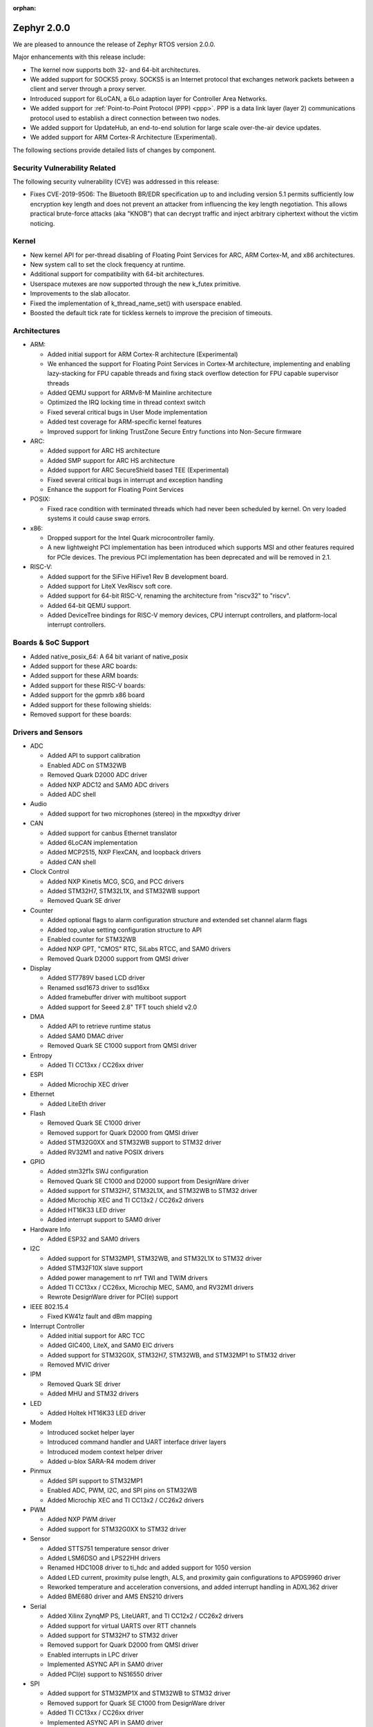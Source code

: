 :orphan:

.. _zephyr_2.0:

Zephyr 2.0.0
############

We are pleased to announce the release of Zephyr RTOS version 2.0.0.

Major enhancements with this release include:

* The kernel now supports both 32- and 64-bit architectures.
* We added support for SOCKS5 proxy. SOCKS5 is an Internet protocol that
  exchanges network packets between a client and server through a proxy server.
* Introduced support for 6LoCAN, a 6Lo adaption layer for Controller Area
  Networks.
* We added support for :ref:`Point-to-Point Protocol (PPP) <ppp>`. PPP is a
  data link layer (layer 2) communications protocol used to establish a direct
  connection between two nodes.
* We added support for UpdateHub, an end-to-end solution for large scale
  over-the-air device updates.
* We added support for ARM Cortex-R Architecture (Experimental).

The following sections provide detailed lists of changes by component.

Security Vulnerability Related
******************************

The following security vulnerability (CVE) was addressed in this
release:

* Fixes CVE-2019-9506: The Bluetooth BR/EDR specification up to and
  including version 5.1 permits sufficiently low encryption key length
  and does not prevent an attacker from influencing the key length
  negotiation. This allows practical brute-force attacks (aka "KNOB")
  that can decrypt traffic and inject arbitrary ciphertext without the
  victim noticing.

Kernel
******

* New kernel API for per-thread disabling of Floating Point Services for
  ARC, ARM Cortex-M, and x86 architectures.
* New system call to set the clock frequency at runtime.
* Additional support for compatibility with 64-bit architectures.
* Userspace mutexes are now supported through the new k_futex primitive.
* Improvements to the slab allocator.
* Fixed the implementation of k_thread_name_set() with userspace enabled.
* Boosted the default tick rate for tickless kernels to improve the
  precision of timeouts.

Architectures
*************

* ARM:

  * Added initial support for ARM Cortex-R architecture (Experimental)
  * We enhanced the support for Floating Point Services in Cortex-M
    architecture, implementing and enabling lazy-stacking for FPU
    capable threads and fixing stack overflow detection for FPU
    capable supervisor threads
  * Added QEMU support for ARMv8-M Mainline architecture
  * Optimized the IRQ locking time in thread context switch
  * Fixed several critical bugs in User Mode implementation
  * Added test coverage for ARM-specific kernel features
  * Improved support for linking TrustZone Secure Entry functions into
    Non-Secure firmware

* ARC:

  * Added support for ARC HS architecture
  * Added SMP support for ARC HS architecture
  * Added support for ARC SecureShield based TEE (Experimental)
  * Fixed several critical bugs in interrupt and exception handling
  * Enhance the support for Floating Point Services

* POSIX:

  * Fixed race condition with terminated threads which had never been
    scheduled by kernel. On very loaded systems it could cause swap errors.

* x86:

  * Dropped support for the Intel Quark microcontroller family.
  * A new lightweight PCI implementation has been introduced which supports
    MSI and other features required for PCIe devices. The previous PCI
    implementation has been deprecated and will be removed in 2.1.

* RISC-V:

  * Added support for the SiFive HiFive1 Rev B development board.
  * Added support for LiteX VexRiscv soft core.
  * Added support for 64-bit RISC-V, renaming the architecture from "riscv32"
    to "riscv".
  * Added 64-bit QEMU support.
  * Added DeviceTree bindings for RISC-V memory devices, CPU interrupt
    controllers, and platform-local interrupt controllers.

Boards & SoC Support
********************

* Added native_posix_64: A 64 bit variant of native_posix
* Added support for these ARC boards:

  .. rst-class:: rst-columns

     * emsdp
     * hsdk
     * nsim for hs

* Added support for these ARM boards:

  .. rst-class:: rst-columns

     * atsamr21_xpro
     * cc1352r1_launchxl
     * cc26x2r1_launchxl
     * holyiot_yj16019
     * lpcxpresso55s69
     * mec15xxevb_assy6853
     * mikroe_mini_m4_for_stm32
     * mimxrt1015_evk
     * mps2_an521
     * nrf51_pca10031
     * nrf52811_pca10056
     * nucleo_g071rb
     * nucleo_wb55rg
     * qemu_cortex_r5
     * stm32h747i_disco
     * stm32mp157c_dk2
     * twr_ke18f
     * v2m_musca_b1
     * 96b_avenger96
     * 96b_meerkat96
     * 96b_wistrio

* Added support for these RISC-V boards:

  .. rst-class:: rst-columns

     * hifive1_revb
     * litex_vexriscv
     * qemu_riscv64

* Added support for the gpmrb x86 board

* Added support for these following shields:

  .. rst-class:: rst-columns

     * frdm_cr20a
     * link_board_can
     * sparkfun_sara_r4
     * wnc_m14a2a
     * x_nucleo_iks01a3

* Removed support for these boards:

  .. rst-class:: rst-columns

     * arduino_101
     * arduino_101_sss
     * curie_ble
     * galileo
     * quark_d2000_crb
     * quark_se_c1000_devboard
     * quark_se_c1000_ss_devboard
     * quark_se_c1000_ble
     * tinytile
     * x86_jailhouse

Drivers and Sensors
*******************

* ADC

  * Added API to support calibration
  * Enabled ADC on STM32WB
  * Removed Quark D2000 ADC driver
  * Added NXP ADC12 and SAM0 ADC drivers
  * Added ADC shell

* Audio

  * Added support for two microphones (stereo) in the mpxxdtyy driver

* CAN

  * Added support for canbus Ethernet translator
  * Added 6LoCAN implementation
  * Added MCP2515, NXP FlexCAN, and loopback drivers
  * Added CAN shell

* Clock Control

  * Added NXP Kinetis MCG, SCG, and PCC drivers
  * Added STM32H7, STM32L1X, and STM32WB support
  * Removed Quark SE driver

* Counter

  * Added optional flags to alarm configuration structure and extended set channel alarm flags
  * Added top_value setting configuration structure to API
  * Enabled counter for STM32WB
  * Added NXP GPT, "CMOS" RTC, SiLabs RTCC, and SAM0 drivers
  * Removed Quark D2000 support from QMSI driver

* Display

  * Added ST7789V based LCD driver
  * Renamed ssd1673 driver to ssd16xx
  * Added framebuffer driver with multiboot support
  * Added support for Seeed 2.8" TFT touch shield v2.0

* DMA

  * Added API to retrieve runtime status
  * Added SAM0 DMAC driver
  * Removed Quark SE C1000 support from QMSI driver

* Entropy

  * Added TI CC13xx / CC26xx driver

* ESPI

  * Added Microchip XEC driver

* Ethernet

  * Added LiteEth driver

* Flash

  * Removed Quark SE C1000 driver
  * Removed support for Quark D2000 from QMSI driver
  * Added STM32G0XX and STM32WB support to STM32 driver
  * Added RV32M1 and native POSIX drivers

* GPIO

  * Added stm32f1x SWJ configuration
  * Removed Quark SE C1000 and D2000 support from DesignWare driver
  * Added support for STM32H7, STM32L1X, and STM32WB to STM32 driver
  * Added Microchip XEC and TI CC13x2 / CC26x2 drivers
  * Added HT16K33 LED driver
  * Added interrupt support to SAM0 driver

* Hardware Info

  * Added ESP32 and SAM0 drivers

* I2C

  * Added support for STM32MP1, STM32WB, and STM32L1X to STM32 driver
  * Added STM32F10X slave support
  * Added power management to nrf TWI and TWIM drivers
  * Added TI CC13xx / CC26xx, Microchip MEC, SAM0, and RV32M1 drivers
  * Rewrote DesignWare driver for PCI(e) support

* IEEE 802.15.4

  * Fixed KW41z fault and dBm mapping

* Interrupt Controller

  * Added initial support for ARC TCC
  * Added GIC400, LiteX, and SAM0 EIC drivers
  * Added support for STM32G0X, STM32H7, STM32WB, and STM32MP1 to STM32 driver
  * Removed MVIC driver

* IPM

  * Removed Quark SE driver
  * Added MHU and STM32 drivers

* LED

  * Added Holtek HT16K33 LED driver

* Modem

  * Introduced socket helper layer
  * Introduced command handler and UART interface driver layers
  * Introduced modem context helper driver
  * Added u-blox SARA-R4 modem driver

* Pinmux

  * Added SPI support to STM32MP1
  * Enabled ADC, PWM, I2C, and SPI pins on STM32WB
  * Added Microchip XEC and TI CC13x2 / CC26x2 drivers

* PWM

  * Added NXP PWM driver
  * Added support for STM32G0XX to STM32 driver

* Sensor

  * Added STTS751 temperature sensor driver
  * Added LSM6DSO and LPS22HH drivers
  * Renamed HDC1008 driver to ti_hdc and added support for 1050 version
  * Added LED current, proximity pulse length, ALS, and proximity gain configurations to APDS9960 driver
  * Reworked temperature and acceleration conversions, and added interrupt handling in ADXL362 driver
  * Added BME680 driver and AMS ENS210 drivers

* Serial

  * Added Xilinx ZynqMP PS, LiteUART, and TI CC12x2 / CC26x2 drivers
  * Added support for virtual UARTS over RTT channels
  * Added support for STM32H7 to STM32 driver
  * Removed support for Quark D2000 from QMSI driver
  * Enabled interrupts in LPC driver
  * Implemented ASYNC API in SAM0 driver
  * Added PCI(e) support to NS16550 driver

* SPI

  * Added support for STM32MP1X and STM32WB to STM32 driver
  * Removed support for Quark SE C1000 from DesignWare driver
  * Added TI CC13xx / CC26xx driver
  * Implemented ASYNC API in SAM0 driver

* Timer

  * Added Xilinx ZynqMP PS ttc driver
  * Added support for SMP to ARC V2 driver
  * Added MEC1501 32 KHZ, local APIC timer, and LiteX drivers
  * Replaced native POSIX system timer driver with tickless support
  * Removed default selection of SYSTICK timer for ARM platforms

* USB

  * Added NXP EHCI driver
  * Implemented missing API functions in SAM0 driver

* WiFi

  * Implemented TCP listen/accept and UDP support in eswifi driver

Networking
**********

* Added support for `SOCKS5 proxy <https://en.wikipedia.org/wiki/SOCKS>`__.
  See also `RFC1928 <https://tools.ietf.org/html/rfc1928>`__ for details.
* Added support for 6LoCAN, a 6Lo adaption layer for Controller Area Networks.
* Added support for :ref:`Point-to-Point Protocol (PPP) <ppp>`.
* Added support for UpdateHub, an end-to-end solution for large scale
  over-the-air update of devices.
  See `UpdateHub.io <https://updatehub.io/>`__ for details.
* Added support to automatically register network socket family.
* Added support for ``getsockname()`` function.
* Added SO_PRIORITY support to ``setsockopt()``
* Added support for VLAN tag stripping.
* Added IEEE 802.15.4 API for ACK configuration.
* Added dispatching support to SocketCAN sockets.
* Added user mode support to PTP clock API.
* Added user mode support to network interface address functions.
* Added AF_NET_MGMT socket address family support. This is for receiving network
  event information in user mode application.
* Added user mode support to ``net_addr_ntop()`` and ``net_addr_pton()``
* Added support for sending network management events when DNS server is added
  or deleted.
* Added LiteEth Ethernet driver.
* Added support for ``sendmsg()`` API.
* Added `civetweb <https://civetweb.github.io/civetweb/>`__ HTTP API support.
* Added LWM2M IPSO Accelerometer, Push Button, On/Off Switch and Buzzer object
  support.
* Added LWM2M Location and Connection Monitoring object support.
* Added network management L4 layer. The L4 management events are used
  when monitoring network connectivity.
* Allow net-mgmt API to pass information length to application.
* Removed network management L1 layer as it was never used.
* By default a network interface is set to UP when the device starts.
  If this is not desired, then it is possible to disable automatic start.
* Allow collecting network packet TX throughput times in the network stack.
  This information can be seen in net-shell.
* net-shell Ping command overhaul.
* Accept UDP packet with missing checksum.
* 6lo compression rework.
* Incoming connection handling refactoring.
* Network interface refactoring.
* IPv6 fragmentation fixes.
* TCP data length fixes if TCP options are present.
* SNTP client updates.
* Trickle timer re-init fixes.
* ``getaddrinfo()`` fixes.
* Fixes in DHCPv4, LWM2M, gPTP, and MQTT
* DNS fixes for non-compressed answers.
* mDNS and LLMNR resolver fixes.
* Ethernet ARP fixes.
* OpenThread updates and fixes.
* Network device driver fixes for:

  .. rst-class:: rst-columns

     - Ethernet e1000
     - Ethernet enc28j60
     - Ethernet mcux
     - Ethernet stellaris
     - Ethernet gmac
     - Ethernet stm32
     - WiFi eswifi
     - IEEE 802.15.4 kw41z
     - IEEE 802.15.4 nrf5

Bluetooth
*********

* Host:

  * GATT: Added support for database hashes, Read Using Characteristic
    UUID, static services, disabling the dynamic database, and notifying
    and indicating by UUID
  * GATT: Simplified the bt_gatt_notify_cb() API
  * GATT: Added additional attributes to the Device Information Service
  * GATT: Several protocol and database fixes
  * Settings: Transitioned to new optimized settings model and support for custom backends
  * Completed support for directed advertising and Out-Of-Band (OOB) pairing
  * Added support for fine-grained control of security establishment, including
    forcing a pairing procedure in case of key loss
  * Switched to separate, dedicated pools for discardable events and number of
    completed packets events
  * Extended and improved the Bluetooth shell with several commands
  * BLE qualification up to the 5.1 specification
  * BLE Mesh: Several fixes and improvements

* BLE split software Controller:

  * The split software Controller is now the default
  * Added support for the Data Length Update procedure
  * Improved and documented the ticker packet scheduler for improved conflict resolution
  * Added support for out-of-tree user-defined commands and events,
    Zephyr Vendor Specific Commands, and user-defined protocols
  * Converted several control procedures to be queueable
  * Nordic: Decorrelated address generation from resolution
  * Nordic: Added support for Controller-based privacy, fast encryption
    setup, RSSI, low-latency ULL processing of messages, nRF52811 IC BLE
    radio, PA/LNA on Port 1 GPIO pins, and radio event abort
  * BLE qualification up to the 5.1 specification

* BLE legacy software Controller:

  * BLE qualification up to the 5.1 specification
  * Multiple control procedures fixes and improvements

Build and Infrastructure
************************

* The devicetree Python scripts have been rewritten to be more robust and
  easier to understand and change. The new scripts are these three files:

  - :zephyr_file:`scripts/dts/dtlib.py` -- a low-level :file:`.dts` parsing
    library

  - :zephyr_file:`scripts/dts/edtlib.py` -- a higher-level library that adds
    information from bindings

  - :zephyr_file:`scripts/dts/gen_defines.py` -- generates a C header from the
    devicetree files for the board

  The new scripts verify ``category: optional/required`` and ``type:`` settings
  given in bindings for nodes, and add some new types, like ``phandle-array``.
  Error messages and other output is now more helpful.

  See the updated documentation in :zephyr_file:`dts/binding-template.yaml`.

  The old scripts are kept around to generate a few deprecated ``#define``\ s.
  They will be removed in the Zephyr 2.2 release.

* Changed ARM Embedded toolchain to default to nano variant of newlib


Libraries / Subsystems
***********************

* File Systems: Added support for littlefs

HALs
****

* HALs are now moved out of the main tree as external modules and reside
  in their own standalone repositories.

Documentation
*************

* We've made many updates to component, subsystem, and process
  documentation bringing our documentation up-to-date with code changes,
  additions, and improvements, as well as new supported boards and
  samples.

Tests and Samples
*****************

* We have implemented additional tests and significantly expanded the
  amount of test cases in existing tests to increase code coverage.

Issue Related Items
*******************

These GitHub issues were addressed since the previous 1.14.0 tagged
release:

.. comment  List derived from GitHub Issue query: ...
   * :github:`issuenumber` - issue title

* :github:`18964` - [Coverity CID :203911]Memory - corruptions in /tests/bluetooth/uuid/src/main.c
* :github:`18963` - [Coverity CID :203910]Memory - corruptions in /tests/bluetooth/uuid/src/main.c
* :github:`18959` - [Coverity CID :203907]Parse warnings in /include/bluetooth/conn.h
* :github:`18923` - (BLE) Dynamic TX Power Control
* :github:`18906` - Problem on build when calling objcopy to generate isrList.bin
* :github:`18865` - Fatal Usage Fault When Bluetooth And OpenThread Are Enabled On NRF52840 Multiprotocol Support
* :github:`18828` - Bluetooth: controller: crash terminating link during encryption procedure
* :github:`18821` - Documentation: parent vs child in DeviceTree nodes
* :github:`18819` - Bluetooth: LL split assert upon disconnection
* :github:`18814` - Module Request: LoRaMac-Node
* :github:`18813` - fs: nvs: Cannot delete entries
* :github:`18808` - Docs for gpmrb board incorrectly refer to up_squared board
* :github:`18804` - Channel Selection Algorithm Modification In Zephyr
* :github:`18802` - Bluetooth: UUID: Missing tests and confusing documentation
* :github:`18799` - bt_uuid_create_le() and bt_uuid_create() have endianness issues, and only one of them is needed
* :github:`18795` - FS:NVS: garbage collection when restart
* :github:`18784` - Can not build link_board_can shield
* :github:`18774` - (nRF51) NVS example doesn't work
* :github:`18765` - LwM2M: DNS handling via offload socket API is broken
* :github:`18760` - hello_world sample instructions don't work
* :github:`18739` - k_uptime_get_32() does not behave as documented
* :github:`18732` - net: mDNS name resolving issue between 2 Zephyr nodes
* :github:`18726` - arc: should not rely on that ERET has a copy of ilink
* :github:`18725` - arc: the IRM bit of SEC_STAT is not handled corrected
* :github:`18724` - arc: interrupt stack is not  switched correctly
* :github:`18717` - USB broken on disco l475 iot board
* :github:`18705` - SMP fails to allocate buffer and pairing times out
* :github:`18693` - POSIX: Some headers were missing from PR #16621
* :github:`18687` - [Coverity CID :203623]Memory - illegal accesses in /tests/subsys/settings/fcb_init/src/settings_test_fcb_init.c
* :github:`18686` - [Coverity CID :203622]Parse warnings in /opt/zephyr-sdk-0.10.3/nios2-zephyr-elf/nios2-zephyr-elf/include/c++/8.3.0/bits/refwrap.h
* :github:`18685` - [Coverity CID :203621]Parse warnings in /opt/zephyr-sdk-0.10.3/nios2-zephyr-elf/nios2-zephyr-elf/include/c++/8.3.0/bits/refwrap.h
* :github:`18684` - [Coverity CID :203620]Parse warnings in /opt/zephyr-sdk-0.10.3/nios2-zephyr-elf/nios2-zephyr-elf/include/c++/8.3.0/bits/refwrap.h
* :github:`18683` - [Coverity CID :190988]Memory - illegal accesses in /home/aasthagr/zephyrproject-external-coverity-new/zephyrproject/modules/hal/nxp/mcux/drivers/imx/fsl_elcdif.c
* :github:`18682` - [Coverity CID :190984]Memory - illegal accesses in /home/aasthagr/zephyrproject-external-coverity-new/zephyrproject/modules/hal/nxp/mcux/drivers/imx/fsl_elcdif.c
* :github:`18681` - [Coverity CID :190979]Memory - illegal accesses in /home/aasthagr/zephyrproject-external-coverity-new/zephyrproject/modules/hal/nxp/mcux/drivers/imx/fsl_elcdif.c
* :github:`18680` - [Coverity CID :190959]Memory - illegal accesses in /home/aasthagr/zephyrproject-external-coverity-new/zephyrproject/modules/hal/nxp/mcux/drivers/imx/fsl_elcdif.c
* :github:`18679` - [Coverity CID :198643]Incorrect expression in /home/aasthagr/zephyrproject-external-coverity-new/zephyrproject/modules/hal/nxp/mcux/devices/MKE18F16/fsl_clock.c
* :github:`18678` - [Coverity CID :198642]Incorrect expression in /home/aasthagr/zephyrproject-external-coverity-new/zephyrproject/modules/hal/nxp/mcux/devices/MKE18F16/fsl_clock.c
* :github:`18677` - [Coverity CID :198641]Incorrect expression in /home/aasthagr/zephyrproject-external-coverity-new/zephyrproject/modules/hal/nxp/mcux/devices/MKE18F16/fsl_clock.c
* :github:`18676` - [Coverity CID :190994]Incorrect expression in /home/aasthagr/zephyrproject-external-coverity-new/zephyrproject/modules/hal/nxp/mcux/devices/MK64F12/fsl_clock.c
* :github:`18675` - [Coverity CID :190982]Incorrect expression in /home/aasthagr/zephyrproject-external-coverity-new/zephyrproject/modules/hal/nxp/mcux/devices/MK64F12/fsl_clock.c
* :github:`18674` - [Coverity CID :190962]Incorrect expression in /home/aasthagr/zephyrproject-external-coverity-new/zephyrproject/modules/hal/nxp/mcux/devices/MK64F12/fsl_clock.c
* :github:`18673` - [Coverity CID :190947]Incorrect expression in /home/aasthagr/zephyrproject-external-coverity-new/zephyrproject/modules/hal/nxp/mcux/devices/MK64F12/fsl_clock.c
* :github:`18672` - [Coverity CID :198948]Control flow issues in /home/aasthagr/zephyrproject-external-coverity-new/zephyrproject/modules/hal/nxp/mcux/devices/LPC55S69/fsl_clock.c
* :github:`18671` - [Coverity CID :198947]Integer handling issues in /home/aasthagr/zephyrproject-external-coverity-new/zephyrproject/modules/hal/nxp/mcux/devices/LPC55S69/fsl_clock.c
* :github:`18670` - [Coverity CID :182600]Integer handling issues in /home/aasthagr/zephyrproject-external-coverity-new/zephyrproject/modules/hal/nxp/mcux/devices/LPC54114/fsl_clock.c
* :github:`18669` - [Coverity CID :158891]Memory - illegal accesses in /home/aasthagr/zephyrproject-external-coverity-new/zephyrproject/modules/hal/nxp/mcux/components/phyksz8081/fsl_phy.c
* :github:`18668` - [Coverity CID :203544]Integer handling issues in /home/aasthagr/zephyrproject-external-coverity-new/zephyrproject/modules/hal/nordic/nrfx/drivers/src/nrfx_usbd.c
* :github:`18667` - [Coverity CID :203513]Integer handling issues in /home/aasthagr/zephyrproject-external-coverity-new/zephyrproject/modules/hal/nordic/nrfx/drivers/src/nrfx_usbd.c
* :github:`18666` - [Coverity CID :203506]Integer handling issues in /home/aasthagr/zephyrproject-external-coverity-new/zephyrproject/modules/hal/nordic/nrfx/drivers/src/nrfx_usbd.c
* :github:`18665` - [Coverity CID :203436]Memory - illegal accesses in /home/aasthagr/zephyrproject-external-coverity-new/zephyrproject/modules/hal/nordic/nrfx/drivers/src/nrfx_usbd.c
* :github:`18664` - [Coverity CID :203416]Uninitialized variables in /home/aasthagr/zephyrproject-external-coverity-new/zephyrproject/modules/fs/littlefs/lfs.c
* :github:`18663` - [Coverity CID :203413]Null pointer dereferences in /home/aasthagr/zephyrproject-external-coverity-new/zephyrproject/modules/fs/littlefs/lfs.c
* :github:`18662` - [Coverity CID :61908]Insecure data handling in /home/aasthagr/zephyrproject-external-coverity-new/zephyrproject/modules/crypto/mbedtls/library/ssl_tls.c
* :github:`18658` - Bluetooth BR/EDR encryption key negotiation vulnerability
* :github:`18654` - cc3220sf_launchxl fails tests/kernel/interrupt/arch.interrupt
* :github:`18645` - Disconnect because of data packets during encryption procedure
* :github:`18615` - sam e70 xplained failed to build hello world
* :github:`18599` - tests/kernel/fifo/fifo_timeout fails on cc3220sf_launchxl
* :github:`18598` - tests/net/trickle failed on multiple plartforms
* :github:`18595` - USB CDC endless loop with BLE on NRF52
* :github:`18593` - tests/arch/arm/arm_zero_latency_irqs fails on cc3220sf_launchxl
* :github:`18592` - (nRF51) The RSSI signal does not rise above -44 dBm
* :github:`18590` - tests/kernel/fatal/kernel.common.stack_sentinel fails on FRDM-KW41Z
* :github:`18587` - tests/kernel/fifo/fifo_timeout/kernel.fifo.timeout fails to run on lpcxpresso54114_m4
* :github:`18584` - BT LL assert on LL/CON/ADV/BV-04-C
* :github:`18580` - Bluetooth: Security fail on initial pairing
* :github:`18574` - Some platforms: “reel_board”, “frdm_k64f” and “sam_e70_xplained”  are be built failure
* :github:`18572` - Bluetooth: GATT: Unable to indicate by UUID
* :github:`18563` - log_strdup missing error messages seen when running wifi sample
* :github:`18547` - Bluetooth: GATT: Fix using variable size storage for CCC
* :github:`18546` - Hard Fault when connecting to BLE device
* :github:`18524` - No disconnection event during "heavy" indication stream
* :github:`18522` - BLE: Mesh: When transport send seg_msg to LPN
* :github:`18521` - BLE: Mesh: when friend send msg to LPN
* :github:`18508` - tests/net/trickle failed on frdm_k64f board
* :github:`18476` - Custom module with west
* :github:`18462` - potential buffer overrun in logging infrastructure
* :github:`18461` - [Coverity CID :203487]Parse warnings in /usr/lib/gcc/x86_64-redhat-linux/8/include/stdint-gcc.h
* :github:`18460` - [Coverity CID :203527]Parse warnings in /usr/include/unistd.h
* :github:`18459` - [Coverity CID :203509]Null pointer dereferences in /tests/subsys/usb/desc_sections/src/desc_sections.c
* :github:`18458` - [Coverity CID :203422]Memory - illegal accesses in /tests/subsys/fs/littlefs/src/testfs_util.c
* :github:`18457` - [Coverity CID :203419]Security best practices violations in /tests/net/traffic_class/src/main.c
* :github:`18456` - [Coverity CID :203401]Security best practices violations in /tests/net/traffic_class/src/main.c
* :github:`18455` - [Coverity CID :203490]Error handling issues in /tests/net/socket/net_mgmt/src/main.c
* :github:`18454` - [Coverity CID :203499]Null pointer dereferences in /tests/net/icmpv6/src/main.c
* :github:`18453` - [Coverity CID :203480]Null pointer dereferences in /tests/net/context/src/main.c
* :github:`18446` - [Coverity CID :203532]Incorrect expression in /tests/kernel/sched/schedule_api/src/user_api.c
* :github:`18445` - [Coverity CID :203507]Error handling issues in /tests/kernel/mutex/sys_mutex/src/main.c
* :github:`18444` - [Coverity CID :203516]Memory - corruptions in /tests/kernel/mem_protect/userspace/src/main.c
* :github:`18443` - [Coverity CID :203454]Error handling issues in /tests/kernel/mem_protect/sys_sem/src/main.c
* :github:`18442` - [Coverity CID :203465]Memory - corruptions in /tests/kernel/mem_protect/protection/src/main.c
* :github:`18439` - [Coverity CID :203437]Incorrect expression in /tests/kernel/fp_sharing/float_disable/src/k_float_disable.c
* :github:`18438` - [Coverity CID :203407]Incorrect expression in /tests/kernel/fp_sharing/float_disable/src/k_float_disable.c
* :github:`18437` - [Coverity CID :203478]Program hangs in /tests/kernel/common/src/sflist.c
* :github:`18436` - [Coverity CID :203424]Control flow issues in /tests/kernel/common/src/sflist.c
* :github:`18434` - [Coverity CID :203486]Memory - corruptions in /tests/bluetooth/uuid/src/main.c
* :github:`18433` - [Coverity CID :203431]Memory - corruptions in /tests/bluetooth/uuid/src/main.c
* :github:`18432` - [Coverity CID :203502]Error handling issues in /tests/bluetooth/tester/src/gap.c
* :github:`18431` - [Coverity CID :203391]Null pointer dereferences in /tests/bluetooth/gatt/src/main.c
* :github:`18430` - [Coverity CID :203540]Incorrect expression in /tests/arch/arm/arm_zero_latency_irqs/src/arm_zero_latency_irqs.c
* :github:`18429` - [Coverity CID :203525]Incorrect expression in /tests/arch/arm/arm_thread_swap/src/arm_thread_arch.c
* :github:`18428` - [Coverity CID :203479]Incorrect expression in /tests/arch/arm/arm_thread_swap/src/arm_thread_arch.c
* :github:`18427` - [Coverity CID :203392]Incorrect expression in /tests/arch/arm/arm_thread_swap/src/arm_thread_arch.c
* :github:`18426` - [Coverity CID :203455]Incorrect expression in /tests/arch/arm/arm_ramfunc/src/arm_ramfunc.c
* :github:`18424` - [Coverity CID :203489]Memory - corruptions in /tests/application_development/gen_inc_file/src/main.c
* :github:`18423` - [Coverity CID :203473]Null pointer dereferences in /subsys/usb/usb_descriptor.c
* :github:`18421` - [Coverity CID :203504]Uninitialized variables in /subsys/net/lib/sockets/sockets_net_mgmt.c
* :github:`18420` - [Coverity CID :203468]Control flow issues in /subsys/net/lib/sockets/sockets_net_mgmt.c
* :github:`18419` - [Coverity CID :203397]Control flow issues in /subsys/net/lib/sockets/sockets_net_mgmt.c
* :github:`18418` - [Coverity CID :203445]Error handling issues in /subsys/net/lib/sockets/getnameinfo.c
* :github:`18417` - [Coverity CID :203501]Memory - corruptions in /subsys/net/lib/lwm2m/ipso_timer.c
* :github:`18416` - [Coverity CID :203475]Memory - corruptions in /subsys/net/lib/lwm2m/ipso_timer.c
* :github:`18415` - [Coverity CID :203420]Memory - corruptions in /subsys/net/lib/lwm2m/ipso_timer.c
* :github:`18414` - [Coverity CID :203496]Memory - corruptions in /subsys/net/lib/lwm2m/ipso_push_button.c
* :github:`18413` - [Coverity CID :203488]Memory - corruptions in /subsys/net/lib/lwm2m/ipso_push_button.c
* :github:`18412` - [Coverity CID :203482]Memory - corruptions in /subsys/net/lib/lwm2m/ipso_push_button.c
* :github:`18411` - [Coverity CID :203450]Memory - corruptions in /subsys/net/lib/lwm2m/ipso_onoff_switch.c
* :github:`18410` - [Coverity CID :203448]Memory - corruptions in /subsys/net/lib/lwm2m/ipso_onoff_switch.c
* :github:`18409` - [Coverity CID :203427]Memory - corruptions in /subsys/net/lib/lwm2m/ipso_onoff_switch.c
* :github:`18408` - [Coverity CID :203533]Memory - corruptions in /subsys/net/lib/lwm2m/ipso_light_control.c
* :github:`18407` - [Coverity CID :203519]Memory - corruptions in /subsys/net/lib/lwm2m/ipso_light_control.c
* :github:`18406` - [Coverity CID :203511]Memory - corruptions in /subsys/net/lib/lwm2m/ipso_buzzer.c
* :github:`18405` - [Coverity CID :203426]Memory - corruptions in /subsys/net/lib/lwm2m/ipso_buzzer.c
* :github:`18404` - [Coverity CID :203414]Memory - corruptions in /subsys/net/lib/lwm2m/ipso_buzzer.c
* :github:`18403` - [Coverity CID :203539]Memory - corruptions in /subsys/net/lib/lwm2m/ipso_accelerometer.c
* :github:`18402` - [Coverity CID :203530]Memory - corruptions in /subsys/net/lib/lwm2m/ipso_accelerometer.c
* :github:`18401` - [Coverity CID :203438]Memory - corruptions in /subsys/net/lib/lwm2m/ipso_accelerometer.c
* :github:`18400` - [Coverity CID :203483]Control flow issues in /subsys/net/lib/conn_mgr/events_handler.c
* :github:`18399` - [Coverity CID :203457]Control flow issues in /subsys/net/l2/ppp/lcp.c
* :github:`18398` - [Coverity CID :203514]Control flow issues in /subsys/net/l2/ppp/ipv6cp.c
* :github:`18397` - [Coverity CID :203512]Memory - corruptions in /subsys/net/l2/ppp/ipv6cp.c
* :github:`18396` - [Coverity CID :203435]Error handling issues in /subsys/net/l2/ppp/fsm.c
* :github:`18395` - [Coverity CID :203471]Memory - corruptions in /subsys/net/l2/ethernet/gptp/gptp_mi.c
* :github:`18394` - [Coverity CID :203464]Memory - corruptions in /subsys/net/l2/ethernet/gptp/gptp_mi.c
* :github:`18393` - [Coverity CID :203541]Integer handling issues in /subsys/net/ip/6lo.c
* :github:`18392` - [Coverity CID :203494]Integer handling issues in /subsys/fs/littlefs_fs.c
* :github:`18391` - [Coverity CID :203403]Memory - corruptions in /subsys/disk/disk_access_usdhc.c
* :github:`18390` - [Coverity CID :203441]Null pointer dereferences in /subsys/bluetooth/mesh/transport.c
* :github:`18389` - [Coverity CID :203396]Null pointer dereferences in /subsys/bluetooth/mesh/access.c
* :github:`18388` - [Coverity CID :203545]Memory - corruptions in /subsys/bluetooth/host/smp.c
* :github:`18387` - [Coverity CID :203536]Memory - corruptions in /subsys/bluetooth/host/smp.c
* :github:`18385` - [Coverity CID :203534]Memory - corruptions in /subsys/bluetooth/host/hci_core.c
* :github:`18384` - [Coverity CID :203495]Control flow issues in /subsys/bluetooth/host/gatt.c
* :github:`18383` - [Coverity CID :203447]Memory - corruptions in /subsys/bluetooth/host/att.c
* :github:`18382` - [Coverity CID :203524]Incorrect expression in /subsys/bluetooth/controller/ticker/ticker.c
* :github:`18381` - [Coverity CID :203393]Control flow issues in /subsys/bluetooth/controller/ll_sw/ull_conn.c
* :github:`18380` - [Coverity CID :203461]Null pointer dereferences in /subsys/bluetooth/controller/ll_sw/ull.c
* :github:`18379` - [Coverity CID :203493]Control flow issues in /soc/arm/st_stm32/stm32h7/soc_m7.c
* :github:`18377` - [Coverity CID :203535]Error handling issues in /samples/net/sockets/civetweb/src/main.c
* :github:`18376` - [Coverity CID :203462]Error handling issues in /samples/net/sockets/civetweb/src/main.c
* :github:`18375` - [Coverity CID :203440]Null pointer dereferences in /samples/net/nats/src/main.c
* :github:`18374` - [Coverity CID :203523]Error handling issues in /samples/drivers/counter/alarm/src/main.c
* :github:`18372` - [Coverity CID :203543]Memory - illegal accesses in /samples/bluetooth/eddystone/src/main.c
* :github:`18371` - [Coverity CID :203542]Error handling issues in /lib/posix/pthread.c
* :github:`18370` - [Coverity CID :203469]Memory - corruptions in /drivers/wifi/eswifi/eswifi_core.c
* :github:`18369` - [Coverity CID :203425]Memory - corruptions in /drivers/wifi/eswifi/eswifi_core.c
* :github:`18368` - [Coverity CID :203411]Memory - corruptions in /drivers/wifi/eswifi/eswifi_core.c
* :github:`18367` - [Coverity CID :203409]Memory - corruptions in /drivers/wifi/eswifi/eswifi_core.c
* :github:`18366` - [Coverity CID :203452]Control flow issues in /drivers/timer/xlnx_psttc_timer.c
* :github:`18365` - [Coverity CID :203434]Control flow issues in /drivers/timer/xlnx_psttc_timer.c
* :github:`18364` - [Coverity CID :203467]Memory - corruptions in /drivers/sensor/lis2dh/lis2dh_trigger.c
* :github:`18363` - [Coverity CID :203492]Memory - corruptions in /drivers/net/ppp.c
* :github:`18362` - [Coverity CID :203412]Control flow issues in /drivers/net/ppp.c
* :github:`18361` - [Coverity CID :203515]Uninitialized variables in /drivers/flash/flash_stm32l4x.c
* :github:`18360` - [Coverity CID :203531]Memory - corruptions in /drivers/espi/espi_mchp_xec.c
* :github:`18359` - [Coverity CID :203521]Memory - illegal accesses in /drivers/espi/espi_mchp_xec.c
* :github:`18358` - [Coverity CID :203497]Memory - corruptions in /drivers/espi/espi_mchp_xec.c
* :github:`18357` - [Coverity CID :203485]Memory - illegal accesses in /drivers/espi/espi_mchp_xec.c
* :github:`18356` - [Coverity CID :203430]Integer handling issues in /drivers/espi/espi_mchp_xec.c
* :github:`18355` - [Coverity CID :203466]Memory - illegal accesses in /drivers/can/can_mcux_flexcan.c
* :github:`18354` - [Coverity CID :203449]Memory - illegal accesses in /boards/posix/native_posix/cmdline_common.c
* :github:`18353` - [Coverity CID :203522]Null pointer dereferences in /arch/arm/core/cortex_m/fault.c
* :github:`18352` - devicetree: support multiple values in io-channels
* :github:`18334` - DNS resolution is broken for some addresses in master/2.0-pre
* :github:`18326` - Bluetooth: Mesh: LPN: Remove msg from cache on rejection Enhancement
* :github:`18320` - tests/drivers/can/api/peripheral.can fail on FRDM-K64F
* :github:`18306` - Unable to reconnect paired devices with controller privacy disabled (host privacy enabled)
* :github:`18301` - menuconfig target can corrupt build configuration
* :github:`18298` - Unable to build mesh-demo for BBC micro:bit
* :github:`18292` - tests/net/lib/dns_addremove failed on frdm_k64f board.
* :github:`18284` - tests/kernel/fp_sharing/float_disable and tests/kernel/mutex/mutex_api and tests/kernel/sleep  fails on twr_ke18f
* :github:`18283` - tests/crypto/tinycrypt_hmac_prng and tests/crypto/mbedtls  and tests/posix/fs  build failure on mimxrt1015_evk
* :github:`18281` - tests/kernel/mem_protect/protection fails on LPC54114_m4
* :github:`18272` - xtensa ASM2 has no support for dynamic interrupts
* :github:`18269` - Documentation improvement for macOS
* :github:`18263` - flash sector erase fails on stm32f412
* :github:`18261` - CONFIG_TIMESLICING=n breaks kernel
* :github:`18258` - sys_get_be64() is missing from sys/byteorder.h
* :github:`18253` - Network samples echo_client doesn't work if only IPv4 enabled.
* :github:`18246` - Build failures with current tree
* :github:`18238` - drivers/modem/modem_socket: modem_socket_put() sock_fd parameter not handled correctly
* :github:`18232` - drivers: can: mcux: TX callback and can_detach don't work propperly
* :github:`18231` - MCUBoot not cleaning up properly before booting Zephyr?
* :github:`18228` - stm32h747i_disco: Fix SYS_CLOCK_TICKS_PER_SEC
* :github:`18212` - README file missing for civetweb sample
* :github:`18205` - tests/net/socket/udp fails when code coverage is enabled on qemu_x86
* :github:`18202` - Disable Duplicate scan, no longer available
* :github:`18201` - bug: west flash with --hex-file param used to work w/o path specified
* :github:`18198` - SDK 0.10.2 rv32m1_vega samples/subsys/logging/logger build fails
* :github:`18194` - [zephyr 1.14][MESH/NODE/CFG/HBP/BV-05-C] Zephyr does not send Heartbeat message on friendship termination
* :github:`18188` - [zephyr 1.14] Re-enabling CCC gets broken when used along with Robust Caching
* :github:`18183` - [zephyr 1.14][GATT/SR/GAS/BV-07-C] GATT Server does not inform change-unaware client about DB changes
* :github:`18181` - Some platforms(e.g. sam_e70_xplained) will be flashed failure if the platforms have not generated HEX file although they are built successfully.
* :github:`18178` - BLE Mesh When Provisioning Use Input OOB Method
* :github:`18171` - gen_defines creates identical labels for multicell pwms definition
* :github:`18155` - i2c_ll_stm32_v1: I2C_CR1:STOP is not cleared
* :github:`18154` - Qemu: mps2+: missing documentation
* :github:`18150` - [zephyr 1.14] Host does not change the RPA
* :github:`18141` - arc: the caculation of exception stack is wrong
* :github:`18140` - xtensa passes NULL esf on fatal error
* :github:`18132` - getting_started should indicate upgrade rather than just install west
* :github:`18131` - devicetree should check input against declared type
* :github:`18092` - Assert in BT controller on RPA timeout
* :github:`18090` - [zephyr 1.14][MESH/NODE/FRND/FN/BV-08-C] Mesh Friend queues more messages than indicates it's Friend Cache
* :github:`18080` - LWM2M bootstrap issue
* :github:`18059` - k_busy_wait passed milliseconds instead of microseconds
* :github:`18052` - z_fatal_error missing log_strdup
* :github:`18048` - [zephyr 1.14] Zephyr with privacy does not disconnect device with unresolvable RPA
* :github:`18042` - Only corporate members can join the slack channel
* :github:`18034` - It's impossible to build Zephyr via cmake/make with west 0.6.0 installed
* :github:`18029` - why kconfiglib.py doesn't throw error for file drivers/serial/Kconfig.nrfx
* :github:`18021` - Socket vtable can access null pointer callback function
* :github:`18019` - BT scan via shell fatal error
* :github:`18013` - BLE Mesh On Net Buffer free issue
* :github:`18011` - arc:  the offset generation of accl_regs is wrong
* :github:`18009` - Dead link in documentation
* :github:`18005` - BLE Mesh When Friend Clear Procedure Timeout
* :github:`18002` - Flash using open source stlink, instead of SEGGER jlink?
* :github:`17997` - fix extern "C" use throughout Zephyr
* :github:`17996` - BUILD_ASSERT not active in three of five shippable platforms
* :github:`17990` - BLE Mesh When IV update test procedure
* :github:`17979` - Security level cannot be elevated after re-connection with privacy
* :github:`17977` - BLE Mesh When IV Update Procedure
* :github:`17971` - [zephyr 1.14] Unable to register GATT service that was unregistered before
* :github:`17967` - drivers/pwm/pwm_api test failed on frdm_k64f board.
* :github:`17965` - kernel/sleep/ test failed on reel_board.
* :github:`17962` - BLE Mesh Recommended memory allocation due to who is assigned who releases the strategy
* :github:`17956` - Is POSIX I/O supported on peripheral?
* :github:`17951` - RFC: update FS API for readdir consistency
* :github:`17948` - Bluetooth: privacy: Reconnection issue
* :github:`17944` - [zephyr 1.14]  LE Enhanced Connection Complete indicates Resolved Public once connected to Public peer address
* :github:`17936` - Bluetooth: Mesh: The canceled buffer is not free, causing a memory leak
* :github:`17932` - BLE Mesh When Friend Send Seg Message To LPN
* :github:`17926` - CAN | nrf52 | device tree error: zephyrproject/zephyr/dts/bindings/can/microchip,mcp2515.yaml (in 'reg'): 'category' from !included file overwritten ('required' replaced with 'optional')
* :github:`17923` - SPI1 on nrf52_pca10040 is dead by default
* :github:`17922` - Driver: modem helper should make it easier to implement a modem
* :github:`17920` - Bluetooth: Security problem
* :github:`17907` - BLE Mesh when resend use GATT bearer
* :github:`17899` - tests/kernel/mem_protect/stackprot/kernel.memory_protection fails on nsim_em
* :github:`17897` - k_busy_wait not working when using 32KHz timer driver
* :github:`17891` - fs/nvs: nvs_init can hang if no nvs_ate available
* :github:`17882` - [zephyr 1.14]  Database Out of Sync error is not returned as expected
* :github:`17880` - Unable to re-connect to privacy enabled peer when using stack generated Identity
* :github:`17876` - BME680 sensor sample not building
* :github:`17870` - Incorrect report received lenght and offset in async API
* :github:`17869` - Unlocking nested k_sched_lock() cause forced preemption
* :github:`17864` - cpp_synchronization sample not working on nucleo_l476rg
* :github:`17861` - Tester application lacks BTP Discover All Primary Services handler
* :github:`17857` - GATT: Incorrect byte order for GATT database hash
* :github:`17853` - kernel panic in tests/kernel/sched/schedule_api
* :github:`17851` - riscv/m2gl025: timer tests broken
* :github:`17843` - Bluetooth: controller: v1.14.x release conformance test failures
* :github:`17821` - Mesh Bug on access.c
* :github:`17820` - Mesh  bug report In access.c
* :github:`17816` - LVGL V5.3 build error if CONFIG_LVGL_COLOR_16_SWAP=y
* :github:`17812` - pthread_cond_timedwait interprets timeout wrong
* :github:`17809` - Bluetooth Mesh message cached too early when LPN
* :github:`17802` - [zephyr 1.14] Address type 0x02 is used by LE Create Connection in device privacy mode
* :github:`17800` - Bluetooth: GATT: Write Without Reponse to invalid handle asserts
* :github:`17794` - Timeutil_api test fails with sanitycheck on iotdk board.
* :github:`17790` - MEC1501 configure warnings in eSPI (dts)
* :github:`17789` - Bluetooth: host: conn.c missing parameter copy
* :github:`17787` - openocd unable to flash hello_world to cc26x2r1_launchxl
* :github:`17784` - failing network tests with code coverage enabled in qemu_x86 not failing when run with gdb
* :github:`17783` - network tests failing with code coverage enabled in qemu_x86 (coverage.c)
* :github:`17782` - network tests failing with 'unexpected eof' with code coverage enabled in qemu_x86 (TSS)
* :github:`17778` - Microchip XEC rtos Timer breaks gpios and k_sleep?
* :github:`17772` - Compilation error of soc/arm/nxp_imx/rt/soc.c
* :github:`17764` - Broken link to latest development version of docs
* :github:`17751` - build is broken for mec15xxevb_assy6853
* :github:`17738` - STATIC_ASSERT no longer defined when CONFIG_NEWLIB_LIBC is enabled
* :github:`17732` - cannot use bt_conn_security in connected callback
* :github:`17727` - how to make zephyr as a ble mesh provisioner to other BLE based board having ble mesh
* :github:`17726` - How to make Zephyr as a ble mesh provisioner ?
* :github:`17723` - Advertiser never clears state flags
* :github:`17715` - Missing 'reg-names' string in riscv32-litex-vexriscv.dtsi
* :github:`17703` - Add prop 'clock-frequency' to STM32  targets
* :github:`17697` - usb_dc_nrfx driver gets stuck after USB3CV HID Tests are performed on hid sample
* :github:`17692` - Proper way for joining a multicast group (NRF52840/OpenThread)
* :github:`17690` - samples/subsys/shell/fs does not work?
* :github:`17671` - ADC not supported by nrf52840_pca10059 DTS file
* :github:`17665` - Missing 'label' on most nodes with 'compatible = "pwm-leds"'
* :github:`17664` - Missing 'clocks' on most nodes with 'compatible = "nxp,kinetis-usbd"'
* :github:`17663` - Missing 'label' on most nodes with 'compatible = "fixed-clock"'
* :github:`17662` - Missing 'label' on nodes with 'compatible = "jedec,spi-nor"'
* :github:`17657` - subsis/disk/disk_access_spi_sdhc: response data eaten by idle byte consumption
* :github:`17650` - devicetree: missing preferred instance presence macro
* :github:`17635` - UnicodeDecodeError is raised while executing west build
* :github:`17630` - efr32mg_sltb004a tick clock error
* :github:`17613` - POSIX arch: occasional failures of tests/kernel/sched/schedule_api on CI
* :github:`17608` - NMP timeout when uploading image with mcumgr over BLE under Linux
* :github:`17600` - Enable Mesh Friend support in Bluetooth tester application
* :github:`17595` - two userspace tests fail if stack canaries are enabled in board configuration
* :github:`17591` - ARM: z_arch_except() is too permissive in user mode
* :github:`17590` - ARC: unable to induce kernel_oops or stack check fail errors from user mode
* :github:`17586` - stack canary storage area should be read-only to user mode?
* :github:`17584` - k_mutex is not SMP-safe
* :github:`17581` - linker script packing failure with subsys/fb fonts and native_posix_64
* :github:`17564` - Missing 'stdlib.h' include when C++ standard library is used.
* :github:`17559` - Assertion failed: zephyr toolchain variant invalid
* :github:`17557` - samples/net/wifi fails to build on cc3220sf_launchxl
* :github:`17555` - CONFIG_LOG doesn't work on x86_64 due to no working backends
* :github:`17554` - pyocd flash does not support the -b option for board ID so that the sanitycheck script can’t specified the board ID to flash when the host connected with multiple boards.
* :github:`17550` - SimpleLink WiFi host driver should revert back to using static memory model
* :github:`17547` - incorrect documentation for debugging nsim_em / nsim_sem
* :github:`17543` - dtc version 1.4.5 with ubuntu 18.04 and zephyr sdk-0.10.1
* :github:`17534` - Race condition in GATT API.
* :github:`17532` - List of missing device tree properties with 'category: required' in the binding for the node
* :github:`17525` - L2CAP: On insufficient authentication error received, Zephyr does unauthenticated pairing
* :github:`17511` - _bt_br_channels_area  section missing in sanitycheck whitelist
* :github:`17508` - RFC: Change/deprecation in display API
* :github:`17507` - system timer drivers using the "new" API should not be configured with CONFIG_TICKLESS_KERNEL
* :github:`17497` - Bluetooth: Mesh: How to Write provision and configure data to flash?
* :github:`17488` - CDC_ACM USB on nRF device fails after suspend
* :github:`17487` - v1.14-branch: SDK 0.10.1 support?
* :github:`17486` - nRF52: SPIM: Errata work-around status?
* :github:`17485` - sanitycheck: Over-zealous checking for binary sections
* :github:`17483` - mec15xxevb_assy6853 board documentation is erroneous
* :github:`17480` - holyiot_yj16019 cannot compile IEEE 802.15.4 L2
* :github:`17478` - net/buf test fails for qemu_x86_64
* :github:`17475` - [RTT] compile error when RTT console enabled
* :github:`17463` - Bluetooth: API limits usage of MITM flags in Pairing Request
* :github:`17460` - sample: gui/lvgl
* :github:`17450` - net: IPv6/UDP datagram with unspecified addr and zero hop limit causes Zephyr to quit
* :github:`17439` - sanitycheck: nrf52840-pca10056 (dev kit) picks up sample/drivers items which will fail due to missing HW
* :github:`17427` - net: IPv4/UDP datagram with zero src addr and TTL causes Zephyr to segfault
* :github:`17419` - arch:arc: remove the extra vairables used in irq and exception handling
* :github:`17415` - Settings Module - settings_line_val_read() returning -EINVAL instead of 0 for deleted setting entries
* :github:`17410` - k_work should have a user_data field
* :github:`17408` - LwM2M: engine doesn't support offloaded TLS stack
* :github:`17401` - LwM2M: requires that CONFIG_NET_IPV* be enabled (can't use 100% offloaded IP stack)
* :github:`17399` - LwM2M: Can't use an alternate mbedtls implementation
* :github:`17381` - DTS compatible property processing assumes specific driver exists
* :github:`17379` - Wrong hex file generated for MCUboot
* :github:`17378` - samples: net: echo-server: no return packet
* :github:`17376` - device tree diagnostic failure in enum
* :github:`17368` - Time Slicing cause system sleep short time
* :github:`17366` - Regression: sanitycheck coverage generation defaults will error out for POSIX arch targets
* :github:`17365` - Documentation: sanitycheck coverage generation instructions lead to errors and no coverage report for POSIX boards
* :github:`17363` - SPI driver does not reset master mode fault on STM32
* :github:`17353` - Configuring with POSIX_API disables NET_SOCKETS_POSIX_NAMES
* :github:`17342` - CODEOWNERS is broken (III)
* :github:`17340` - Bluetooth Mesh: Unable to receive messages when RPL is full.
* :github:`17338` - kernel objects address check in elf_helper.py
* :github:`17313` - drivers: usb_dc_mcux_ehci does not compile
* :github:`17307` - device tree bindings disallow strings that begin with integers
* :github:`17294` - DB corruption when adding/removing service
* :github:`17288` - Bluetooth: controller: Fix handling of L2CAP start frame with zero PDU length
* :github:`17284` - unrecognized binary sections: ['_settings_handlers_area']
* :github:`17281` - sanitycheck error on mimxrt1050_evk samples/gui/lvgl/sample.gui.lvgl with no network connection
* :github:`17280` - How to use UART1 for nrf52_pca10040
* :github:`17277` - no code coverage for k_float_disable() in user mode
* :github:`17266` - CDC_ACM USB not recognized by windows as serial port
* :github:`17262` - insufficient code coverage for lib/os/base64.c
* :github:`17251` - w25q: erase operations must be erase-size aligned
* :github:`17250` - After first GC operation the 1st sector had become scratch and the 2nd sector had became write sector.
* :github:`17231` - Posix filesystem wrapper leaks internal FS desc structures
* :github:`17226` - [Coverity CID :61894]Security best practices violations in /home/aasthagr/zephyrproject/modules/crypto/mbedtls/library/rsa.c
* :github:`17225` - [Coverity CID :61905]Insecure data handling in /home/aasthagr/zephyrproject/modules/crypto/mbedtls/library/ssl_cli.c
* :github:`17224` - [Coverity CID :78542]Null pointer dereferences in /home/aasthagr/zephyrproject/modules/crypto/mbedtls/library/rsa.c
* :github:`17223` - [Coverity CID :149311]Control flow issues in /home/aasthagr/zephyrproject/modules/crypto/mbedtls/library/cipher.c
* :github:`17222` - [Coverity CID :173947]Uninitialized variables in /home/aasthagr/zephyrproject/modules/lib/mcumgr/cborattr/src/cborattr.c
* :github:`17221` - [Coverity CID :173979]Control flow issues in /home/aasthagr/zephyrproject/modules/lib/tinycbor/src/cborparser.c
* :github:`17220` - [Coverity CID :173986]Control flow issues in /home/aasthagr/zephyrproject/modules/lib/mcumgr/cborattr/src/cborattr.c
* :github:`17219` - [Coverity CID :174014]Incorrect expression in /home/aasthagr/zephyrproject/modules/lib/tinycbor/src/cborparser.c
* :github:`17218` - [Coverity CID :186031]Control flow issues in /home/aasthagr/zephyrproject/modules/lib/mcumgr/cmd/fs_mgmt/src/fs_mgmt.c
* :github:`17217` - [Coverity CID :186038]Control flow issues in /home/aasthagr/zephyrproject/modules/lib/mcumgr/cmd/img_mgmt/src/img_mgmt.c
* :github:`17216` - [Coverity CID :186052]Control flow issues in /home/aasthagr/zephyrproject/modules/lib/mcumgr/cmd/fs_mgmt/src/fs_mgmt.c
* :github:`17215` - [Coverity CID :186054]Control flow issues in /home/aasthagr/zephyrproject/modules/lib/mcumgr/cmd/img_mgmt/src/img_mgmt_state.c
* :github:`17214` - [Coverity CID :186060]Control flow issues in /home/aasthagr/zephyrproject/modules/lib/mcumgr/cmd/img_mgmt/src/img_mgmt_state.c
* :github:`17213` - [Coverity CID :186188]Memory - illegal accesses in /home/aasthagr/zephyrproject/modules/lib/open-amp/open-amp/lib/rpmsg/rpmsg.c
* :github:`17212` - [Coverity CID :187076]Control flow issues in /home/aasthagr/zephyrproject/modules/hal/silabs/gecko/emlib/src/em_cmu.c
* :github:`17211` - [Coverity CID :188746]Memory - illegal accesses in /home/aasthagr/zephyrproject/modules/hal/cypress/PDL/3.1.0/drivers/source/cy_syslib.c
* :github:`17210` - [Coverity CID :190643]Error handling issues in /home/aasthagr/zephyrproject/modules/debug/segger/systemview/SEGGER_SYSVIEW.c
* :github:`17209` - [Coverity CID :190927]Uninitialized variables in /home/aasthagr/zephyrproject/modules/lib/open-amp/open-amp/lib/remoteproc/remoteproc.c
* :github:`17208` - [Coverity CID :190941]Insecure data handling in /home/aasthagr/zephyrproject/modules/crypto/mbedtls/library/ssl_tls.c
* :github:`17207` - [Coverity CID :190963]Code maintainability issues in /home/aasthagr/zephyrproject/modules/fs/nffs/src/nffs_restore.c
* :github:`17206` - [Coverity CID :190975]Memory - illegal accesses in /home/aasthagr/zephyrproject/modules/lib/open-amp/open-amp/lib/include/openamp/rpmsg.h
* :github:`17205` - [Coverity CID :190999]Insecure data handling in /home/aasthagr/zephyrproject/modules/lib/open-amp/open-amp/lib/rpmsg/rpmsg_virtio.c
* :github:`17204` - [Coverity CID :191000]Memory - corruptions in /home/aasthagr/zephyrproject/modules/lib/open-amp/open-amp/lib/remoteproc/remoteproc.c
* :github:`17203` - [Coverity CID :198951]Code maintainability issues in /home/aasthagr/zephyrproject/modules/debug/segger/systemview/SEGGER_SYSVIEW.c
* :github:`17202` - [Coverity CID :199436]Uninitialized variables in /subsys/net/lib/sockets/sockets.c
* :github:`17201` - [Coverity CID :199437]Null pointer dereferences in /tests/net/ip-addr/src/main.c
* :github:`17200` - [Coverity CID :199438]Memory - illegal accesses in /drivers/interrupt_controller/exti_stm32.c
* :github:`17190` - net-mgmt should pass info element size to callback
* :github:`17188` - k_uptime_delta returns wrong times
* :github:`17182` - "tests/subsys/usb/device/" fails on reel_board.
* :github:`17177` - ARM: userspace/test_bad_syscall fails on ARMv8-M
* :github:`17176` - deprecated counter_set_alarm is referenced in documentation
* :github:`17172` - insufficient code coverage for lib/os/mempool.c
* :github:`17170` - x86_64 crash with spinning child thread
* :github:`17167` - ARC crash with spinning user thread
* :github:`17166` - arch/x86: eliminate support for CONFIG_REALMODE
* :github:`17158` - Bluetooth: Update PICS for latest PTS 7.4.1
* :github:`17147` - UARTE device has no API when run on nrf52810
* :github:`17114` - drivers: usb_dc_stm32 broken after west update
* :github:`17111` - nucleo_f030r8 build error
* :github:`17095` - Building with Xtensa toolchain fails
* :github:`17092` - Bluetooth: GAP/IDLE/NAMP/BV-01-C requires Read by UUID
* :github:`17065` - Misspelled CONFIG use in is_rodata() for CONFIG_RISCV32
* :github:`17063` - tests/kernel/tickless/tickless_concept (qemu_x86) fails even outside of CI
* :github:`17057` - Bluetooth: Mesh: Implementation doesn't conform to latest errata and 1.0.1 version
* :github:`17055` - net: Incorrect data length after the connection is established
* :github:`17053` - Bluetooth Mesh: Periodic Publishing
* :github:`17043` - compile "hello-world" sample for esp32 board error
* :github:`17041` - [1.14] Bluetooth: Mesh: RPL handling is not in line with the spec
* :github:`17038` - code relocation generating different memory layout cause user mode not working
* :github:`17037` - MQTT with TLS support over SOCKS
* :github:`17031` - Compiler warnings in settings module in Zephyr 1.14
* :github:`17017` - #16827 Breaks Ethernet on FRDM-K64F
* :github:`17015` - #15910 Breaks Ethernet on STM32F7
* :github:`17013` - Bluetooth: Add error reason to pairing failed callbacks
* :github:`17007` - USB mass demo format fails on frdm_k64f
* :github:`16989` - Errors when building application in Eclipse
* :github:`16971` - DFU supported for hci_uart sample ?
* :github:`16946` - characteristic value handle vs characteristic handle
* :github:`16944` - Insufficient test coverage for lib/os/json.c
* :github:`16943` - Missing test coverage for lib/os/crc*.c
* :github:`16934` - drivers: flash: stm32l4: Erase wait time is not enough
* :github:`16931` - logging: Assertion when in panic mode
* :github:`16926` - NXP LPC54102（LPC54114）: question about dual core(M4 and M0) running on flash
* :github:`16924` - Add DNS server added/removed events to net_mgmt
* :github:`16915` - stack_sentinel: rare ASSERTION FAIL [!(z_arch_curr_cpu()->nested != 0U)] @ ZEPHYR_BASE/kernel/thread.c:429  Threads may not be created in ISRs
* :github:`16911` - tests/kernel/sched/schedule_api crash on qemu_x86_64 with SCHED_MULTIQ enabled
* :github:`16907` - native_posix build fails with X86_64 on macOS
* :github:`16901` - No test coverage for CONFIG_ZERO_LATENCY_IRQS
* :github:`16899` - fs/nvs: might loop-up if storage was not erased before first run
* :github:`16898` - bluetooth stack change affects timer behavior
* :github:`16894` - ARM: alignment problems in libc/newlib
* :github:`16893` - Bluetooth: Multiple local IDs, privacy problem
* :github:`16887` - ARM: threads' privilege stack alignment is not optimal
* :github:`16872` - Bluetooth: LL: Peripheral crashes after a while with multiple Centrals
* :github:`16864` - Bluetooth: Mesh: Rx buffer exhaustion causes deadlock
* :github:`16862` - arc: -mfpu=fpuda_all is not set when CONFIG_FLOAT is configured
* :github:`16861` - nRF52: UARTE: Data corruption right after resuming device
* :github:`16830` - Bluetooth: controller: Follow up on ticker conflict resolution
* :github:`16823` - k_busy_wait() on nRF5x boards isn't waiting long enough
* :github:`16803` - Deferred bt_conn_tx causes sysworkq deadlock
* :github:`16799` - Bluetooth: L2CAP: Interpretation of SCID and DCID in Disconnect is wrong
* :github:`16797` - [Zephyr v1.14.0] stm32: MCUboot bootloader results in Hardware exception
* :github:`16793` - kernel timeout_list repeatedly add a thread
* :github:`16787` - [Coverity CID :198945]Null pointer dereferences in /subsys/bluetooth/controller/ll_sw/ull_conn.c
* :github:`16786` - [Coverity CID :198946]Memory - corruptions in /subsys/bluetooth/host/gatt.c
* :github:`16785` - [Coverity CID :198949]Error handling issues in /tests/net/socket/register/src/main.c
* :github:`16779` - [Zephyr v1.14] ARM: fix the start address of MPU guard in stack-fail checking (when building with no user mode)
* :github:`16778` - Build failures in various mimxrt boards
* :github:`16773` - DTS: generated output for each flash-controller
* :github:`16770` - Complete FP support for ARC
* :github:`16761` - nrf52840 usb driver with openthread
* :github:`16760` - K_THREAD_STACK_EXTERN() confuses gen_kobject_list.py
* :github:`16750` - counter:  lack of interrupt when CC=0
* :github:`16749` - IRQ_CONNECT and irq_enable calls in the SiFive UART driver is misconfigured
* :github:`16747` - bluetooth: peripheral: RX buffer size issues
* :github:`16746` - boards: nrf52840_pca10059: Configure NFC pins as GPIOs by default
* :github:`16745` - PTHREAD_MUTEX_DEFINE(): don't store into the _k_mutex section
* :github:`16739` - spi: stm32: pinmux: default configuration does not opt for low power consumption
* :github:`16734` - Bluetooth: GATT: Writing 1 byte to a CCC access invalid memory
* :github:`16733` - soc/stm32: Remove useless package digit for STM32 SoC Kconfig symbols
* :github:`16720` - drivers/loapic_timer.c is buggy, needs cleanup
* :github:`16716` - soc: stm32: Is the setting of NUM_IRQS in the F3 series wrong?
* :github:`16707` - Problem with k_sleep
* :github:`16695` - code coverage: kernel/device.c
* :github:`16687` - basic disco sample fails
* :github:`16678` - LPN establishment of Friendship never completes if there is no response to the initial Friend Poll
* :github:`16676` - Settings enhancements
* :github:`16672` - nrf: spi: Excess current
* :github:`16670` - Memory reports do not work when Nordic proprietary LL is selected
* :github:`16661` - Symmetric multiprocessing (SMP) for ARC HS cores
* :github:`16639` - eth: pinging frdm k64f eventually leads to unresponsive ethernet device
* :github:`16634` - GATT indicate API inconsistent when using characteristic declaration attribute as argument
* :github:`16631` - SDK_VERSION
* :github:`16624` - Building Grub fails when using gcc9
* :github:`16623` - Building with Openthread fails
* :github:`16607` - Building hello_world fails for xtensa: xt-xcc ERROR parsing -Wno-address-of-packed-member:  unknown flag
* :github:`16606` - Fault in CPU stats
* :github:`16604` - Zephyr fails to build with CPU load measurement enabled
* :github:`16603` - Bluetooth: Gatt Discovery: BT_GATT_DISCOVER_PRIMARY returns all services while BT_GATT_DISCOVER_SECONDARY returns none
* :github:`16602` - Bluetooth: GATT Discovery: Descriptor Discovery by range Seg Fault
* :github:`16600` - Bluetooth: Mesh: Proxy SAR timeout is not implemented
* :github:`16594` - net: dns: Zephyr is unable to unpack mDNS answers produced by another Zephyr node
* :github:`16584` - [Coverity CID :198863]Error handling issues in /subsys/net/lib/sntp/sntp.c
* :github:`16583` - [Coverity CID :198864]Parse warnings in /subsys/logging/log_backend_rtt.c
* :github:`16582` - [Coverity CID :198865]Null pointer dereferences in /drivers/usb/device/usb_dc_stm32.c
* :github:`16581` - [Coverity CID :198866]Null pointer dereferences in /subsys/net/lib/dns/llmnr_responder.c
* :github:`16580` - [Coverity CID :198867]Parse warnings in /tests/subsys/fs/nffs_fs_api/common/nffs_test_system_01.c
* :github:`16579` - [Coverity CID :198868]Parse warnings in /drivers/watchdog/wdt_qmsi.c
* :github:`16578` - [Coverity CID :198869]Parse warnings in /subsys/shell/shell_rtt.c
* :github:`16577` - [Coverity CID :198870]Error handling issues in /subsys/net/lib/lwm2m/lwm2m_obj_firmware_pull.c
* :github:`16576` - [Coverity CID :198871]Parse warnings in /drivers/i2c/i2c_qmsi_ss.c
* :github:`16575` - [Coverity CID :198872]Parse warnings in /tests/subsys/settings/nffs/src/settings_setup_nffs.c
* :github:`16574` - [Coverity CID :198873]Incorrect expression in /tests/drivers/uart/uart_async_api/src/test_uart_async.c
* :github:`16573` - [Coverity CID :198874]Null pointer dereferences in /drivers/usb/device/usb_dc_stm32.c
* :github:`16572` - [Coverity CID :198875]Memory - corruptions in /drivers/flash/flash_simulator.c
* :github:`16571` - [Coverity CID :198876]Parse warnings in /tests/subsys/fs/multi-fs/src/test_nffs.h
* :github:`16570` - [Coverity CID :198877]Null pointer dereferences in /subsys/net/ip/net_if.c
* :github:`16569` - [Coverity CID :198878]Error handling issues in /samples/net/sockets/echo_server/src/tcp.c
* :github:`16568` - [Coverity CID :198879]Parse warnings in /tests/subsys/fs/fat_fs_dual_drive/src/test_fat_mount.c
* :github:`16567` - [Coverity CID :198880]Possible Control flow issues in /samples/net/lwm2m_client/src/lwm2m-client.c
* :github:`16566` - [Coverity CID :198881]Parse warnings in /drivers/serial/uart_qmsi.c
* :github:`16565` - [Coverity CID :198882]Parse warnings in /drivers/console/rtt_console.c
* :github:`16564` - [Coverity CID :198883]Parse warnings in /drivers/gpio/gpio_qmsi_ss.c
* :github:`16563` - [Coverity CID :198884]Parse warnings in /drivers/counter/counter_qmsi_aon.c
* :github:`16524` - FXOS8700 is not well supported in twr_ke18f
* :github:`16519` - USAGE FAULT occurs when i2c_write is called
* :github:`16518` - USB_UART_DTR_WAIT not working on nrf52840_pca10059
* :github:`16508` - tests/subsys/storage/flash_map  Instruction bus error on frdmk64 board
* :github:`16506` - tests/posix/fs missing ff.h
* :github:`16501` - Code Coverage for qemu_x86 is not getting generated due to a build error
* :github:`16493` - [Coverity CID :198640]Resource leaks in /tests/net/socket/register/src/main.c
* :github:`16492` - [Coverity CID :198644]Incorrect expression in /tests/drivers/uart/uart_async_api/src/test_uart_async.c
* :github:`16487` - tests/kernel/timer/timer_api/kernel.timer  sporadically (high frequency) fails in CI on qemu-xtensa
* :github:`16483` - net: ipv6: udp: Zephyr replies to datagram with illegal checksum 0
* :github:`16478` - Bluetooth: Improper bonded peers handling
* :github:`16470` - Superfluous USB suspend after USB configured
* :github:`16463` - tests/subsys/settings/fcb_init fails on second run
* :github:`16453` - sockets: getaddrinfo: AF_UNSPEC handling was recently broken
* :github:`16432` - Weird link error of the console sample!
* :github:`16428` - samples/gui/lvgl does not work on PCA10056
* :github:`16426` - Missing included dependencies in many header files
* :github:`16419` - Bluetooth: XTAL feature regression
* :github:`16418` - drivers: watchdog: sam0: check if timeout is valid
* :github:`16417` - issues with can filter mode set
* :github:`16416` - sram size for RT1015 and RT1020 needs to be update.
* :github:`16415` - Build errors with C++
* :github:`16414` - Backport west build --pristine
* :github:`16413` - Missing dependency in cmake
* :github:`16412` - on reel_board the consumption increases because TX pin is floating
* :github:`16411` - bad regex for west version check in host-tools.cmake
* :github:`16389` - ninja flash to intel quark d2000 zephyr
* :github:`16387` - STM32wb55 bluetooth samples fail
* :github:`16379` - net: ipv6: udp: Zephyr replies with illegal UDP checksum zero
* :github:`16375` - net: ipv4: udp: Zephyr does not reply to a valid datagram with checksum zero
* :github:`16366` - Build error on QEMU x86 and quark_se_c1000_devboard
* :github:`16365` - lwm2m: enable with CONFIG_NET_RAW_MODE
* :github:`16363` - Error building x_nucleo_iks01a1 sample on nucleo_wb55rg after activating I2C Bus
* :github:`16360` - ARM: Implement configurable MPU-based stack overflow guards
* :github:`16354` - net: ipv6: Zephyr does not reply to fragmented packet
* :github:`16341` - Bluetooth: GATT Server failed to send Service Change Indication
* :github:`16339` - openthread: off-by-one error when calculating ot_flash_offset for settings
* :github:`16327` - doc: networking: overview has out of date info for LwM2M
* :github:`16326` - USB3CV Chapter 9 Tests failures
* :github:`16323` - net: ipv6: tcp: unexpected reply to malformed HBH in TCP/IPv6 SYN
* :github:`16318` - net: Network Offloading: Particle Boron
* :github:`16316` - ST modules organization
* :github:`16313` - LMP Response Timeout / LL Response Timeout (0x22) after ~40s when using LE Secure Connections
* :github:`16307` - cannot move location counter backwards error happen
* :github:`16303` - mbedtls: config-tls-generic.h: MBEDTLS_PLATFORM_NO_STD_FUNCTIONS seems ungrounded
* :github:`16296` - dts generation in correct for 2 registers and no-size
* :github:`16289` - Driver: modem ublox-sara-r4 not compiling
* :github:`16278` - [Zepyhr v1.14.0] Unable to update FW with mcumgr over UART
* :github:`16276` - net: ipv4: Zephyr replies to link-layer broadcast packet
* :github:`16275` - setting_init crashes on qemu_x86 when setting BT_SETTINGS
* :github:`16273` - Calling k_work_submit can reenable interrupts
* :github:`16272` - bluetooth mesh proxy filter
* :github:`16268` - Add 32K RAM support for nRF51822 REVC/microbit board
* :github:`16257` - net: icmpv4: Zephyr sends echo reply with multicast source address
* :github:`16243` - std::vector push_back() not working correctly
* :github:`16240` - USB Bluetooth and DFU classes cannot be enabled simultaneously on nRF52840
* :github:`16238` - k_cycle_get_32() API is useless in some Zephyr configurations
* :github:`16236` - [docs] Windows installation guide, git part, is installed with non-intended configuration
* :github:`16234` - tests/benchmarks/latency_measure can not calculate the real time thread switch for twr_ke18f
* :github:`16229` - tests/kernel/common fails at test_atomic on twr_ke18f board
* :github:`16227` - Zephyr env: unset var in conditional activation
* :github:`16226` - ARM: IsInIsr(): inconsistencies between doc and implementation
* :github:`16225` - tests/kernel/msgq/msgq_api twr_ke18f fails with assert
* :github:`16224` - tests/subsys/storage/flash_map meet mpu hardfault in twr_ke18f board.
* :github:`16216` - tests/kernel/timer/timer_api fails on nrf51_pca10028 board
* :github:`16215` - FIFO queue data seems to get overwritten
* :github:`16211` - NVS: sector erase at startup (2-sectors configuration)
* :github:`16204` - Build STM32 : generate hex file fail
* :github:`16191` - boards/arm/{olimexino_stm32, stm32_min_dev}: USB pinmux setup is skipped
* :github:`16185` - Compile error using entropy.h in C++ code
* :github:`16177` - STM32: Could not compile with CONFIG_PINMUX=n
* :github:`16170` - CI fails because warning in LOG_ERR() in drivers/i2s_ll_stm32.c
* :github:`16164` - [Coverity CID :198584]Uninitialized variables in /drivers/led/ht16k33.c
* :github:`16163` - [Coverity CID :198587]Incorrect expression in /tests/subsys/usb/desc_sections/src/desc_sections.c
* :github:`16162` - [Coverity CID :198588]Control flow issues in /drivers/gpio/gpio_cc13xx_cc26xx.c
* :github:`16161` - [Coverity CID :198589]Control flow issues in /drivers/i2c/i2c_sam0.c
* :github:`16160` - [Coverity CID :198590]Control flow issues in /drivers/i2c/i2c_sam0.c
* :github:`16159` - [Coverity CID :198591]Control flow issues in /drivers/sensor/adxl362/adxl362.c
* :github:`16158` - LwM2M: Fix incorrect last_block handling in the firmware write callback
* :github:`16156` - Remove the LWM2M maximum number of instances limitation
* :github:`16155` - drivers: can: wrong value used for filter mode set
* :github:`16154` - Fix various issues with handling of floating values within the LWM2M subsystem
* :github:`16148` - ARM: Enable building with TRUSTED_EXECUTION_SECURE
* :github:`16145` - question: Using OpenThread API in Zephyr application
* :github:`16143` - posix: clock_settime calculates the base time incorrectly
* :github:`16142` - NET: llmnr responder sends malformed packets
* :github:`16141` - posix: CONFIG_POSIX_API and CONFIG_NET_SOCKETS_POSIX_NAMES don't make sense to use together, and conflict when doing so
* :github:`16138` - is this right for clock announcing in every CORE?
* :github:`16132` - The nRF mesh APP report “Invalid Publish Parameters”
* :github:`16110` - net: arp: request from own hardware but different IP address not dropped
* :github:`16107` - Using bt_gatt_read() with 'by_uuid' method returns 3 extra bytes
* :github:`16103` - nrf5 802.15.4 driver requires Log subsys to be enabled
* :github:`16098` - net: arp: sender hardware address not used by ICMP/TCP/UDP
* :github:`16090` - mpu align support for code relocation on non-XIP system
* :github:`16089` - Mcux Ethernet driver does not detect carrier anymore (it's alway on)
* :github:`16080` - Zephyr UART shell crashes on start if main() is blocked
* :github:`16079` - SAM0/SAMR SERIAL subsystem broken?
* :github:`16078` - Shell subsystem or SERIAL no longer works on SAM0/SAMR
* :github:`16072` - boards/up_squared: k_sleep() too long with local APIC timer
* :github:`16054` - Bluetooth sample app 'peripheral' failing to build for nRF52840
* :github:`16052` - Adafruit Trinket M0 Bossac Offset is Wrong
* :github:`16046` - modules are being processed too late.
* :github:`16042` - NDP should be enhanced with Security, RFC 3971
* :github:`16027` - support for no-flash systems
* :github:`16025` - webusb example app not reading data
* :github:`16012` - Source IP address for DHCP renewal messages is unset
* :github:`16010` - Coverage reporting fails on many tests
* :github:`16006` - The ArgonKey board documentation needs to align to the official information
* :github:`16002` - the spi base reg address in arc_iot.dtsi has an error
* :github:`16001` - ARC iotdk supports MPU and fpu in hardware but not enabled in kconfig
* :github:`16000` - We need a CI check for commas in CODEOWNERS
* :github:`15998` - CODEOWNERS is broken (Again)
* :github:`15997` - Fix compile warning in samples/net/sockets/dumb_http_server
* :github:`15996` - tests/kernel/sched/schedule_api/testcase.yaml#kernel.sched.slice_reset fails on nrf52840_pca10056, nrf52_pca10040, nrf51_pca10028
* :github:`15991` - [Coverity CID :198389]Memory - illegal accesses in /subsys/settings/src/settings_runtime.c
* :github:`15990` - [Coverity CID :198390]Memory - illegal accesses in /subsys/settings/src/settings_runtime.c
* :github:`15989` - [Coverity CID :198391]Memory - illegal accesses in /subsys/settings/src/settings_runtime.c
* :github:`15988` - [Coverity CID :198392]Insecure data handling in /tests/net/socket/getaddrinfo/src/main.c
* :github:`15987` - [Coverity CID :198393]Error handling issues in /tests/net/socket/socket_helpers.h
* :github:`15986` - [Coverity CID :198394]Error handling issues in /tests/net/socket/socket_helpers.h
* :github:`15985` - [Coverity CID :198395]Memory - corruptions in /soc/arm/microchip_mec/mec1501/soc.c
* :github:`15983` - Kernel tests assume SYS_CLOCK_TICKS_PER_SEC=100
* :github:`15981` - ARM: k_float_disable() as system call
* :github:`15975` - Openthread - fault with dual network interfaces
* :github:`15971` - Fail to connect sample bluetooth HID with Tizen OS (BT_HCI_ERR_DIFF_TRANS_COLLISION)
* :github:`15970` - samples: microbit pong demo
* :github:`15964` - ARM: Cortex-M: enhance Sharing Floating-Point Registers Mode
* :github:`15961` - bug:  west: 'west flash' doesn't use specified hex file
* :github:`15941` - Stale 1.3.99 documentation under /latest
* :github:`15924` - Bluetooth: PTS: GATT server tests fail after merge of #15524
* :github:`15922` - BLE mesh:The Provisioner APP can't find the micro:bit which is running the mesh sample
* :github:`15918` - stm32f7 GPIO Ports F & G Disabled by Default
* :github:`15917` - USB disconnect/reconnect
* :github:`15916` - [BLE] Mesh example qemu kernel panic
* :github:`15911` - Stack size is smaller than it should be
* :github:`15909` - stm32f7: DTCM included in sram0
* :github:`15906` - WEST ERROR: extension command build was improperly defined
* :github:`15904` - concerns with use of CONFIG_BT_MESH_RPL_STORE_TIMEOUT in examples
* :github:`15893` - code coverage is not tested in CI
* :github:`15884` - tests/net/socket/getaddrinfo fails on mps2_an385
* :github:`15878` - tests/net/lib/mqtt_publisher/net.mqtt.tls fails to build on sam_e70_xplained
* :github:`15877` - all qemu_x86_64 tests hang on Ubuntu 18.04
* :github:`15864` - disk partitioning should not specified in DTS
* :github:`15844` - Network management API should support user space
* :github:`15842` - cdc_acm: stm32: uart_fifo_fill() can't transmit data out
* :github:`15835` - "#if XIP" block in qemu_x86 DTS always evaluates to false
* :github:`15831` - qemu_x86 DTS does not reflect actual emulated hardware layout
* :github:`15827` - ARM: Update ARM CMSIS to latest  version
* :github:`15823` - Build failure for spi_loopback on atsamr21_xpro
* :github:`15817` - nrf52: HFXO is not turned off as expected
* :github:`15814` - [Coverity CID :186196]Unchecked return value in  samples/sensor/lsm6dsl/src/main.c
* :github:`15794` - mps2_an385 crashes if CONFIG_INIT_STACKS=y and CONFIG_COVERAGE=y
* :github:`15789` - Networking documentation missing
* :github:`15778` - [Coverity CID :198001]Control flow issues in /subsys/bluetooth/host/mesh/settings.c
* :github:`15777` - [Coverity CID :198002]Null pointer dereferences in /subsys/net/l2/ethernet/arp.c
* :github:`15776` - [Coverity CID :198003]Error handling issues in /tests/net/net_pkt/src/main.c
* :github:`15775` - [Coverity CID :198005]Memory - corruptions in /subsys/bluetooth/shell/gatt.c
* :github:`15774` - [Coverity CID :198006]Control flow issues in /subsys/bluetooth/host/settings.c
* :github:`15773` - [Coverity CID :198007]Memory - corruptions in /subsys/bluetooth/host/hci_core.c
* :github:`15772` - [Coverity CID :198009]Memory - corruptions in /subsys/bluetooth/shell/gatt.c
* :github:`15771` - [Coverity CID :198010]Control flow issues in /samples/boards/nrf52/mesh/onoff_level_lighting_vnd_app/src/storage.c
* :github:`15770` - [Coverity CID :198011]Incorrect expression in /tests/subsys/usb/desc_sections/src/desc_sections.c
* :github:`15769` - [Coverity CID :198012]Memory - corruptions in /drivers/flash/flash_simulator.c
* :github:`15768` - [Coverity CID :198013]Control flow issues in /subsys/bluetooth/host/mesh/settings.c
* :github:`15767` - [Coverity CID :198014]Memory - corruptions in /drivers/flash/flash_simulator.c
* :github:`15766` - [Coverity CID :198016]Security best practices violations in /subsys/settings/src/settings_runtime.c
* :github:`15765` - [Coverity CID :198018]Control flow issues in /subsys/bluetooth/host/mesh/settings.c
* :github:`15764` - [Coverity CID :198019]Security best practices violations in /subsys/settings/src/settings_runtime.c
* :github:`15763` - [Coverity CID :198021]Control flow issues in /drivers/clock_control/clock_stm32_ll_mp1x.c
* :github:`15762` - [Coverity CID :198022]Security best practices violations in /subsys/settings/src/settings_runtime.c
* :github:`15759` - usb: cdc_acm: uart_line_ctrl_set(dev, LINE_CTRL_DTR, &dtr) should always return 0 if USB port is not opened by host
* :github:`15751` - Incorrect flash map
* :github:`15749` - [question] errors using custom command in CMakeLists.txt
* :github:`15748` - 'ninja flash' does not work for IMXRT1052 target
* :github:`15736` - Generalize and improve async context for SPI, ADC, etc.
* :github:`15734` - Power management doesn't work with CONFIG_I2C=y on nRF52
* :github:`15733` - Bluetooth: controller: Central Encryption setup overlaps Length Request procedure
* :github:`15728` - tests/benchmarks/timing_info: wrong value for context switch duration
* :github:`15720` - "z_clock_elapsed" implementation seems to be missing #linking #sched
* :github:`15719` - tests/ztests/mock/ : Stuck at test_parameter_tests
* :github:`15714` - samples/bluetooth/peripheral: could not connect with disco_l475_iot1 board
* :github:`15710` - [question] how about the current consumption on NRF52DK running power_mgr sample?
* :github:`15709` - CODEOWNERS ignored in GitHub
* :github:`15706` - tunslip6: main: open: No such file or directory
* :github:`15698` - bluetooth: bt_conn: No proper ID handling
* :github:`15696` - [question] why bt_setting is dependant of printk in menuconfig?
* :github:`15679` - Can GPTP support multiple slave nodes
* :github:`15678` - Watchdog peripheral api docs aren't generated correctly.
* :github:`15675` - DTS question about pinmix/GPIO
* :github:`15672` - net: socket send return error(-110) when http request 100 times
* :github:`15668` - Support request: Issue with documentation warning
* :github:`15664` - Zephyr modules failure report
* :github:`15652` - document the mailing list for nightly build results
* :github:`15639` - [question] how to get the bd_addr from scan callback as shown on nrf-connect app?
* :github:`15637` - Support of device tree gpio-map
* :github:`15627` - Application compiled with CONFIG_POSIX_API doesn't have access to POSIX headers
* :github:`15625` - target_compile_features in CMakeLists.txt triggers an error
* :github:`15622` - NXP RT10XX: Load code to ITCM
* :github:`15612` - bt_set_id_addr() to allow public address as argument
* :github:`15608` - [question] my board won't boot without debugger attached but no issue using nordic SDK
* :github:`15607` - nRF52: 2.4 GHz proprietary RF support
* :github:`15606` - trickle.c can't work for multiple triggerings
* :github:`15605` - Unaligned memory access by ldrd
* :github:`15601` - pwm: nRF default prescalar value is wrong
* :github:`15597` - [question] How to include mesh related header files in my own source file
* :github:`15596` - net: Zephyr's SNTP API time precision is not adequate
* :github:`15594` - net shell "net tcp send" command failed when repeated many times
* :github:`15588` - Does zephyr support different time slices for each thread?
* :github:`15587` - Zephyr was unable to find the toolchain
* :github:`15580` - SAMD21 Adafruit examples no longer run on boards
* :github:`15571` - Fix sanitycheck failures for v2m_musca_b1_nonsecure
* :github:`15570` - Unbonded peripheral gets 'Tx Buffer Overflow' when erasing bond on master
* :github:`15565` - undefined references to 'sys_rand32_get'
* :github:`15558` - support for power-of-two MPUs on non-XIP systems
* :github:`15551` - CMake enables -fmacro-prefix-map on GCC 7
* :github:`15549` - [FCB question] Is it true that fcb storage won't overwrite old records which limits the max num?
* :github:`15546` - tests/kernel/mem_protect/protection/: Reached unreachable code
* :github:`15526` - Unhandled identity in bt_conn_create_slave_le
* :github:`15522` - Extra padding in IPv4 link local ARP packets
* :github:`15520` - tests/ztest/mock: test_multi_value_test:  Unused mocked return value
* :github:`15516` - Implementation of CONFIG_MAX_PTHREAD_COUNT
* :github:`15513` - nRF timer unnecessary configuration?
* :github:`15508` - No space to store CCC cfg
* :github:`15507` - NRF52840: usb composite MSC + HID (with CONFIG_ENABLE_HID_INT_OUT_EP)
* :github:`15504` -  Can I use one custom random static bd_addr before provision?
* :github:`15501` - smp_svr build issue
* :github:`15499` - gpio_intel_apl: gpio_pin_read() pin value doesn't match documentation
* :github:`15497` - USB DFU: STM32: usb dfu mode doesn't work
* :github:`15495` - tests/drivers/spi/spi_loopback/peripheral.spi fails to build on several boards
* :github:`15486` - usb composite MSC + HID (with CONFIG_ENABLE_HID_INT_OUT_EP)
* :github:`15483` - add mpu and fpu support for arc iotdk
* :github:`15481` - object_access in common-rom.ld missed GROUP_LINK_IN(ROMABLE_REGION)
* :github:`15477` - Zephyr network stack will up the Ethernet interface after its driver initialized (regardless of actual status)
* :github:`15472` - DNS resolver sample sends only one A query
* :github:`15465` - Fix build failures for test_newlib &   tests/lib/mem_alloc/libraries.libc.newlib w/ARM gcc
* :github:`15451` - doc: settings Misleading examples
* :github:`15448` - help to use zephyr-ninja flash of st_nucleo_l476rg
* :github:`15447` - sanitycheck --coverage -p qemu_x86: Fatal failures with tests/kernel/pipe/pipe/kernel.pipe
* :github:`15446` - ssanitycheck --coverage -p mps2_an385: Some remaing test cases that are still failing
* :github:`15444` - Error initiating sdhc disk
* :github:`15443` - usb_dc_stm32: Missing semaphore initialization and missing pin remapping configuration
* :github:`15419` - reset and halt function
* :github:`15411` - tests/kernel/critical:  Continuous reboot at test_critical
* :github:`15408` - [Coverity CID :197596]Memory - corruptions in /tests/net/lib/mqtt_packet/src/mqtt_packet.c
* :github:`15391` - [Coverity CID :197613]Possible Control flow issues in /subsys/net/ip/net_core.c
* :github:`15374` - PR 15230 introduces test failure for particle_argon
* :github:`15373` - IPv4 link local packets are not sent with ARP ethernet type
* :github:`15355` - Driver for U-Blox SARA modem (used by Particle Boron)
* :github:`15354` - counter: stm32: Issue with LSE clock source selection
* :github:`15339` - RISC-V: RV32M1: Load access fault when accessing GPIO port E
* :github:`15334` - Unable to reset nRF52840 from nRF9160 on pca10090 DK
* :github:`15331` - CONFIG_CODE_DATA_RELOCATION does not work with Cache enabled MCUs.
* :github:`15316` - printf causing usage fault
* :github:`15315` - doc: simplify cmake examples thanks to cmake's new -B option
* :github:`15305` - add QEMU target for armv8-M with MPU support
* :github:`15282` - Enhance networking tests/net/all tests
* :github:`15279` - mempool alignment might cause a memory block allocated twice
* :github:`15272` - sanitycheck reports build errors as "handler crash"
* :github:`15246` - doc: confusion about dtc version
* :github:`15232` - tests/bluetooth/tester fails build if CONFIG_TEST_USERSPACE=n
* :github:`15193` - tests/net/socket/getaddrinfo tests too little
* :github:`15180` - testing flash driver clients in CI
* :github:`15159` - undefined reference to 'bsearch' #stdlib
* :github:`15156` - GH labels reorg
* :github:`15144` - West: how to set up for external modules
* :github:`15139` - implement sys_sem that can reside in user memory
* :github:`15133` - Is the level2 interrupt supported for ARM cortex-M0P core?
* :github:`15119` - GPIO callback not disabled from an interrupt
* :github:`15116` - nrfx_twim: (nRF52) driver unable to perform i2c_burst_write() correctly
* :github:`15115` - ARM: Cortex-M: enhance non-sharing floating point services
* :github:`15074` - ARM: Fix/Enhance Floating Point for ARM Cortex-M architecture
* :github:`15046` - Native_posix: command line handling: Hint users why an option does not exist
* :github:`15003` - init_iface in net_if.c should check api->init
* :github:`14997` - Convert samples/sensor/bme280/src/main.c to use printk instead of printf
* :github:`14970` - samples/drivers/watchdog: Not showing "Waiting for reset..." for nrf boards
* :github:`14918` - olimexino stm32 CAN errors
* :github:`14904` - Sanitycheck report not clear if built or ran a test
* :github:`14828` - ARM: MPU-based HW thread stack protection not working properly when building with CONFIG_FLOAT
* :github:`14826` - USB reset in suspended state
* :github:`14791` - Bluetooth: GATT Notification callbacks should have conn as argument
* :github:`14769` - kernel/userspace.c: Improve code coverage to 100%
* :github:`14744` - ARM: Core Stack Improvements/Bug fixes for 2.0 release
* :github:`14736` - kernel/include/kswap.h: Improve code coverage to 100%
* :github:`14734` - kernel/include/kernel_structs.h: Improve code coverage to 100%
* :github:`14733` - kernel/work_q.c: Improve code coverage to 100%
* :github:`14731` - kernel/userspace_handler.c: Improve code coverage to 100%
* :github:`14730` - kernel/userspace.c: Improve code coverage to 100%
* :github:`14729` - kernel/timer.c: Improve code coverage to 100%
* :github:`14728` - kernel/timeout.c: Improve code coverage to 100%
* :github:`14727` - kernel/thread_abort.c: Improve code coverage to 100%
* :github:`14726` - kernel/thread.c: Improve code coverage to 100%
* :github:`14725` - kernel/system_work_q.c: Improve code coverage to 100%
* :github:`14724` - kernel/stack.c: Improve code coverage to 100%
* :github:`14723` - kernel/sem.c: Improve code coverage to 100%
* :github:`14722` - kernel/sched.c: Improve code coverage to 100%
* :github:`14721` - kernel/queue.c: Improve code coverage to 100%
* :github:`14720` - kernel/poll.c: Improve code coverage to 100%
* :github:`14719` - kernel/pipes.c: Improve code coverage to 100%
* :github:`14718` - kernel/mutex.c: Improve code coverage to 100%
* :github:`14717` - kernel/msg_q.c: Improve code coverage to 100%
* :github:`14716` - kernel/mempool.c: Improve code coverage to 100%
* :github:`14715` - kernel/mem_slab.c: Improve code coverage to 100%
* :github:`14713` - kernel/mem_domain.c: Improve code coverage to 100%
* :github:`14712` - kernel/mailbox.c: Improve coverage to 100%
* :github:`14711` - kernel/idle.c: Improve code coverage to 100%
* :github:`14710` - kernel/errno.c: Improve code coverage to 100%
* :github:`14709` - kernel/device.c: Improve code coverage to 100%
* :github:`14708` - kernel/include/ksched.h: Improve code coverage to 100%
* :github:`14707` - kernel/include/kernel_offsets.h: Improve code coverage to 100%
* :github:`14706` - kernel/include/kernel_internal.h: Imrpove code coverage to 100%
* :github:`14705` - kernel/smp.c: Improve code coverage to 100%
* :github:`14704` - kernel/int_latency_bench.c: Improve code coverage to 100%
* :github:`14703` - kernel/compiler_stack_protect.c: Improve code coverage to 100%
* :github:`14702` - kernel/atomic_c.c : Improve code coverage to 100%
* :github:`14675` - Bluetooth: Controller privacy support (platforms with HW acceleration)
* :github:`14652` - Gitlint is more strict than checkpatch.pl
* :github:`14633` - undefined reference to 'mbedtls_debug_set_threshold' when MBEDTLS_DEBUG is enabled
* :github:`14605` - mimxrt1060_evk cpp_synchronization meets Hardware exception
* :github:`14604` - BLE disconnection caused by channel map request or connection parameter update request
* :github:`14599` - Can you add a ADC sample?
* :github:`14588` - static IP support on cc3220sf_launchxl
* :github:`14547` - Kconfig shell prompt configuration
* :github:`14517` - LPCXpresso55S69 board support
* :github:`14493` - implement Zephyr futexes
* :github:`14467` - New HTTP API implementation
* :github:`14459` - usb: samples: mass: doesn't build with FLASH overlay
* :github:`14292` - Typo "QPSI" in QSPI macros in some stm32 drivers
* :github:`14283` - tests/drivers/watchdog/wdt_basic_api fails on test_wdt_callback_1() for Arduino and quark_se_c1000_ss_devboard:arc
* :github:`14123` - Particle boards need a board initialization module for antenna configuration
* :github:`14082` - Update Segger host library to V2.52f
* :github:`14037` - Generic device driver object type
* :github:`14034` - Support for PPP protocol
* :github:`13963` - up_squared: evaluate removal of SBL-related special configurations
* :github:`13935` - tests/crypto/rand32/crypto.rand32.random_hw_xoroshiro: Usage fault "Fatal fault in ISR! Spinning..."
* :github:`13897` - CONFIG_LOG_IMMEDIATE leads to unobvious faults in unrelated rotines due to stack overflow
* :github:`13817` -  tests/ztest/test/mock fails to complete on nios2
* :github:`13799` - usb cdc acm fails when writing big chunks of data on stm32
* :github:`13766` - mimxrt1060_evk tests/kernel/fatal meet many unwanted exceptions
* :github:`13749` - Can CONFIG_SOC_WATCH-related code be removed?
* :github:`13610` - kernel: Non-deterministic and very high ISR latencies
* :github:`13602` - How to get the port number for an ephemeral (randomly assigned) port
* :github:`13574` - Missing documentation for fcb and nffs
* :github:`13560` - STM32 USB: netusb: kernel crash when testing example echo_server with nucleo_f412zg  (ECM on Windows)
* :github:`13444` - Build failure when including both socket.h and posix/time.h
* :github:`13441` - optimize x86 userspace page table memory usage
* :github:`13347` - tests/drivers/watchdog/wdt_basic_api fails on test_wdt_callback_1() for Quark SE / arc
* :github:`13316` - Notification enabled before connection
* :github:`13288` - Disable JTAG debug port for free use GPIO PA15, PB3, PB4 on STM32F1 series
* :github:`13197` - LwM2M: support Connectivity Monitoring object (object id 4)
* :github:`13148` - Build on nucleo_stm32f429zi
* :github:`13097` - openthread default configuration
* :github:`13075` - Review memory protection Kconfig policies for consistency and sanity
* :github:`13065` - CONFIG_BT leads Fatal fault in ISR on esp32
* :github:`13003` - context switch in x86 memory domains needs optimization
* :github:`12942` - openthread: sleepy end device not supported by zephyr router
* :github:`12825` - SystemView Feature Not working
* :github:`12728` - docs: Hard to find guidelines for ext/ maintenance
* :github:`12681` - BLE Split Link Layer
* :github:`12633` - tests/boards/altera_max10/i2c_master failed with "failed to read HPD control" on altera_max10
* :github:`12602` - STM32F415RG Support
* :github:`12553` - List of tests that keep failing sporadically
* :github:`12542` - nrf timers unstable with ticks faster than 100 Hz
* :github:`12478` - tests/drivers/ipm/peripheral.mailbox failing sporadically on qemu_x86_64 (timeout)
* :github:`12261` - i2c_ll_stm32_v1 driver gets stuck
* :github:`12257` - GNU Arm Embedded Toolchain 8-2018-q4-major can't produce hex files on Windows
* :github:`12245` - LWM2M registration timeout
* :github:`12228` - 	How to build images for client or server in bluetooth mesh examples?
* :github:`12160` - settings: NVS back-end
* :github:`12129` - Include: Clean up header file namespace
* :github:`12119` - 64bit architecture support
* :github:`12044` - [Question] [Blutooth Mesh] How proxy client create the proxy PDU
* :github:`12039` - clock_control: API should allow callback to be specified
* :github:`11993` - drivers: Supporting driver-specific extensions to existing generic APIs
* :github:`11922` - ADC generic driver missing features: calibration, reference voltage value
* :github:`11918` - Dynamic pin configuration
* :github:`11740` - LL_ASSERT in event_common_prepare in Zephyr v1.13
* :github:`11712` - Add support for newlib-nano
* :github:`11681` - Mesh Friend does not reply within ReceiveWindow
* :github:`11626` - k_busy_wait exits early on Nordic chips
* :github:`11617` - net: ipv4: udp: broadcast delivery not supported
* :github:`11535` - serial: uart_irq_tx_ready() needs better documentation or correction of the test
* :github:`11455` - cdc_acm uart_fifo_fill sample app doesn't comply with the documentation
* :github:`11107` - clock_control: API should support asynchronous and synchronous variants of turning on clocks
* :github:`10965` - wncm14a2a modem should be moved to a shield configuration
* :github:`10942` - Declaring an API Stable
* :github:`10935` - Support all UARTs on ESP32 WROOM module
* :github:`10915` - ESP 32 failed to boot while running  crypto/rand32 tests
* :github:`10896` - Add STM32 ADC driver
* :github:`10739` - Cannot flash to STM32 Nucleo F446RE with SEGGER JLink
* :github:`10664` - FOTA: nRF52: integration of samples/bluetooth/mesh & smp_srv
* :github:`10657` - tests/net/ieee802154/crypto does not work as expected
* :github:`10603` - Hard to find "todo"
* :github:`10463` - can: stm32: Update to new API
* :github:`10450` - usb/stm32: use dts extracted information to populate clock settings
* :github:`10420` - gcc: "Exec format error" - WSL in Windows 10 1803
* :github:`10150` - Getting LLVM work on ARM
* :github:`9954` - samples/hello_world build failed on Windows/MSYS
* :github:`9898` - 1.14 Release Checklist
* :github:`9762` - Bluetooth mesh reliability issue?
* :github:`9570` - Network stack cleanup: deep TCP cleanup
* :github:`9509` - Unable to upload firmware over serial with mcumgr
* :github:`9333` - Support for STM32 L1-series
* :github:`9247` - Get ST Disco and Eval boards compliant with default configuration guidelines
* :github:`9070` - bluetooth ：BR ：The sample is incomplete
* :github:`9047` - Interrupt APIs.
* :github:`8978` - soc: Intel S1000: add low power memory management support
* :github:`8851` - Allow creation of Zephyr libraries outside of Zephyr tree
* :github:`8734` - USB: DFU timeout on nRF52840 due to long flash erase
* :github:`8728` - Network stack cleanup: Net IF
* :github:`8726` - Network stack cleanup: TCP
* :github:`8725` - Network stack cleanup: Net Context
* :github:`8723` - Network stack cleanup
* :github:`8722` - Network stack cleanup: connection
* :github:`8464` - sdk_version file missing
* :github:`8419` - Bluetooth: tester: LPN Poll issue
* :github:`8404` - Bluetooth: controller: Reuse get_entropy_isr API
* :github:`8275` - when zephyr can support popular IDE develop?
* :github:`8125` - About BMI160 reading issue.
* :github:`8081` - Bluetooth: Deprecate TinyCrypt and use mbedTLS
* :github:`8062` - [Coverity CID :186196] Error handling issues in /samples/sensor/mcp9808/src/main.c
* :github:`7908` - tests/boards/altera_max10/qspi fails on max10
* :github:`7589` - Migrate Websocket to BSD sockets
* :github:`7585` - Migrate HTTP to socket API
* :github:`7503` - LwM2M client: No registration retry after error?
* :github:`7462` - Convert mcr20a to be a shield when that functionality is merged
* :github:`7403` - RAM flash driver emulator
* :github:`7316` - native_posix supersedes ztest mocking
* :github:`6906` - QM (Quality Managed) level qualification
* :github:`6823` - Optimize rendering of Kconfig documentation
* :github:`6817` - Question: Is supported for stack sharing among tasks  in Zephyr? Or any plan?
* :github:`6816` - Question: Is KProbes supported in Zephyr? Or any plan?
* :github:`6773` - Publish doxygen-generated API pages
* :github:`6770` - Multiple Git Repositories
* :github:`6636` - Enable hardware flow control in mcux uart shim driver
* :github:`6605` - Question: Does WAMP protocol has any usecase for Zephyr
* :github:`6545` - ARM Cortex R Architecture support
* :github:`6370` - I can't find adc name which is f429zi board
* :github:`6183` - sensor: Handling sensors with long measurement times
* :github:`6086` - Ideas/requirements for improved TLS support in Zephyr
* :github:`6039` - Implement interrupt driven USART on LPC54114
* :github:`5579` - Address untested options in kernel
* :github:`5529` - Explore Little File System (littlefs) support
* :github:`5460` - scripts: extract_dts_includes: check yaml dts binding property "category: "
* :github:`5457` - Add SDHC card support
* :github:`5423` - [nRF] on-target tests accidentally run twice
* :github:`5365` - Revisit DHCPv4 test, convert to ztest
* :github:`4628` - Sample app enabling sensors on disco_l475_iot1 board
* :github:`4506` - rework GPIO flags
* :github:`4505` - sanitycheck should distinguish compile errors from link errors
* :github:`4375` - Provide a script to find files not owned per the CODEOWNERS file
* :github:`4178` - Openweave Support
* :github:`3936` - BT: bt_conn_create_le(): No way to find out error cause
* :github:`3930` - Need a CPU frequency driver for ESP-32
* :github:`3928` - [TIMER] k_timer_start should take 0 value for duration parameter
* :github:`3846` - to use {k_wakeup} to cancel the delayed startup of one thread
* :github:`3805` - [test] test scheduling of threads along with  networking conditions
* :github:`3767` - reconsider k_mem_pool APIs
* :github:`3759` - reconsider k_mbox APIs
* :github:`3754` - Support static BT MAC address
* :github:`3749` - ESP32: Deep Sleep
* :github:`3722` - Enable Flash Cache for ESP32
* :github:`3710` - 802.15.4 Soft MAC 2015 version support
* :github:`3678` - Implement the Read Static Addresses Command
* :github:`3673` - reconsider k_queue APIs
* :github:`3651` - add tickless idle and kernel support to RISCV32 pulpino
* :github:`3648` - Ability to unpair devices
* :github:`3640` - BLE central scan ignores changes in payload
* :github:`3547` - IP stack: Ideas for optimizations
* :github:`3500` - ESP8266 Architecture Configuration
* :github:`3499` - evaluate Emul8 as a replacement for QEMU in sanitycheck
* :github:`3442` - TCP connection locally isn't possible
* :github:`3426` - Only supports classic Bluetooth compilation options
* :github:`3418` - Bluetooth True Wireless Stereo
* :github:`3417` - BT Phonebook Access Profles
* :github:`3399` - Texas Instruments CC2538 Support
* :github:`3396` - LLDP: Implement local MIB support with advertisement of mandatory TLVs
* :github:`3295` - Advanced Power Management
* :github:`3286` - Native Zephyr IP Stack Advanced Features
* :github:`3155` - xtensa: fix tests/kernel/mem_protect/stackprot
* :github:`3040` - Add support for the Arduino Ethernet Shield V2
* :github:`2994` - The build system crashes when GCCARMEMB_TOOLCHAIN_PATH has a space in it
* :github:`2984` - frdm_k64f bus exception bug due to peculiar RAM configuration
* :github:`2933` - Add zephyr support to openocd upstream
* :github:`2900` - Support for the BBC micro:bit Bluetooth Profile
* :github:`2856` - Customer: Floating Point samples
* :github:`2780` - Set the _Swap() return value on ARC the same way it is now done on ARM ?
* :github:`2766` - BMI160 Oversampling Configuration
* :github:`2682` - Add support for UART A1 for TI CC3200 SoC
* :github:`2623` - nRF52 UART behaviour sensitive to timing of baud rate initialization.
* :github:`2611` - SDP client
* :github:`2587` - Support for BR/EDR SSP out-of-band pairing
* :github:`2586` - Support for LE SC out-of-band pairing
* :github:`2401` - 802.15.4 - LLDN frame support
* :github:`2400` - 802.15.4 - Multipurpose frame support
* :github:`2399` - 802.15.4 - TSCH Radio protocol support
* :github:`2398` - 802.15.4 - Update existing Management commands
* :github:`2397` - 802.15.4 - IE list support
* :github:`2396` - 802.15.4 - Management service: FFD level support
* :github:`2333` - Get IPv6 Ready approval
* :github:`2049` - Enable ARM M4F FPU lazy stacking
* :github:`2046` - Add a driver to support timer functions using the PWM H/W periphral timers
* :github:`1933` - nios2: implement nested interrupts
* :github:`1860` - Add support for getting OOB data
* :github:`1843` - nios2: enable interrupt driven serial console for JTAG UART
* :github:`1766` - nios2: implement asm atomic operations
* :github:`1392` - No module named 'elftools'
* :github:`335` - images for the wiki
